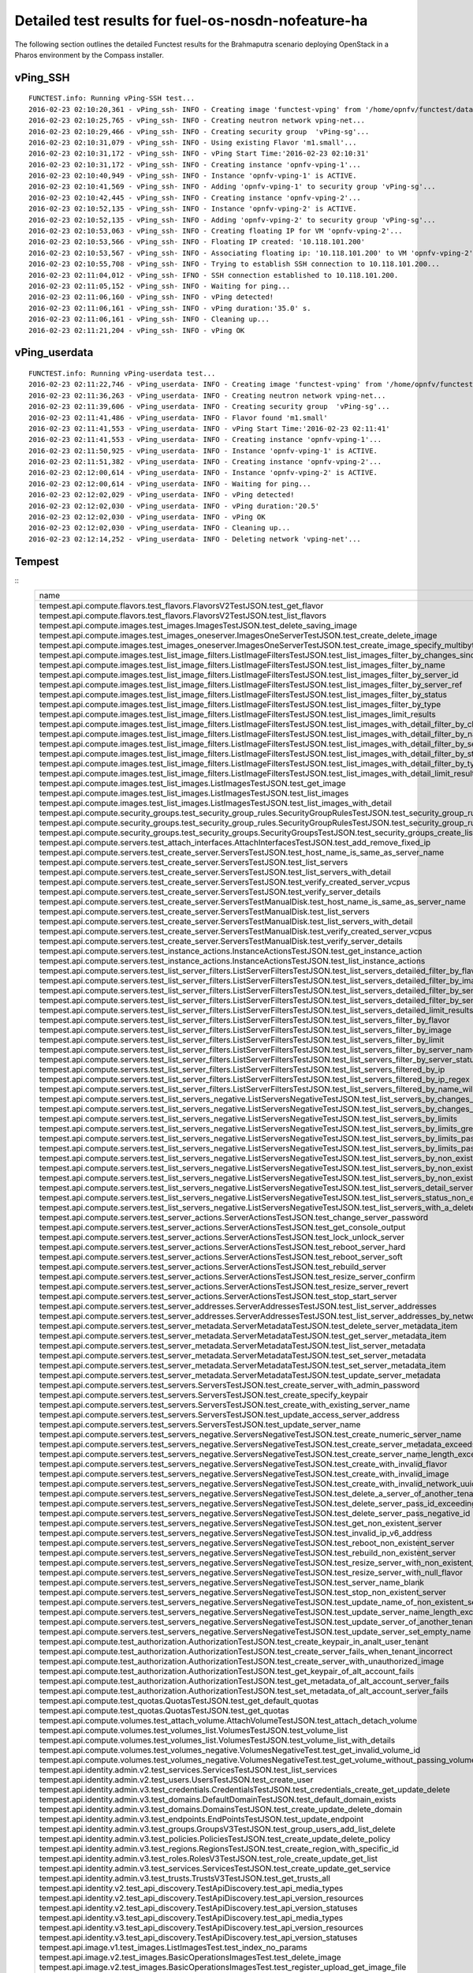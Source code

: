 .. This work is licensed under a Creative Commons Attribution 4.0 International Licence.
.. http://creativecommons.org/licenses/by/4.0

Detailed test results for fuel-os-nosdn-nofeature-ha
-------------------------------------------------------

The following section outlines the detailed Functest results for the Brahmaputra scenario
deploying OpenStack in a Pharos environment by the Compass installer.

vPing_SSH
^^^^^^^^^
::

    FUNCTEST.info: Running vPing-SSH test...
    2016-02-23 02:10:20,361 - vPing_ssh- INFO - Creating image 'functest-vping' from '/home/opnfv/functest/data/cirros-0.3.4-x86_64-disk.img'...
    2016-02-23 02:10:25,765 - vPing_ssh- INFO - Creating neutron network vping-net...
    2016-02-23 02:10:29,466 - vPing_ssh- INFO - Creating security group  'vPing-sg'...
    2016-02-23 02:10:31,079 - vPing_ssh- INFO - Using existing Flavor 'm1.small'...
    2016-02-23 02:10:31,172 - vPing_ssh- INFO - vPing Start Time:'2016-02-23 02:10:31'
    2016-02-23 02:10:31,172 - vPing_ssh- INFO - Creating instance 'opnfv-vping-1'...
    2016-02-23 02:10:40,949 - vPing_ssh- INFO - Instance 'opnfv-vping-1' is ACTIVE.
    2016-02-23 02:10:41,569 - vPing_ssh- INFO - Adding 'opnfv-vping-1' to security group 'vPing-sg'...
    2016-02-23 02:10:42,445 - vPing_ssh- INFO - Creating instance 'opnfv-vping-2'...
    2016-02-23 02:10:52,135 - vPing_ssh- INFO - Instance 'opnfv-vping-2' is ACTIVE.
    2016-02-23 02:10:52,135 - vPing_ssh- INFO - Adding 'opnfv-vping-2' to security group 'vPing-sg'...
    2016-02-23 02:10:53,063 - vPing_ssh- INFO - Creating floating IP for VM 'opnfv-vping-2'...
    2016-02-23 02:10:53,566 - vPing_ssh- INFO - Floating IP created: '10.118.101.200'
    2016-02-23 02:10:53,567 - vPing_ssh- INFO - Associating floating ip: '10.118.101.200' to VM 'opnfv-vping-2'
    2016-02-23 02:10:55,708 - vPing_ssh- INFO - Trying to establish SSH connection to 10.118.101.200...
    2016-02-23 02:11:04,012 - vPing_ssh- IFNO - SSH connection established to 10.118.101.200.
    2016-02-23 02:11:05,152 - vPing_ssh- INFO - Waiting for ping...
    2016-02-23 02:11:06,160 - vPing_ssh- INFO - vPing detected!
    2016-02-23 02:11:06,161 - vPing_ssh- INFO - vPing duration:'35.0' s.
    2016-02-23 02:11:06,161 - vPing_ssh- INFO - Cleaning up...
    2016-02-23 02:11:21,204 - vPing_ssh- INFO - vPing OK

::


vPing_userdata
^^^^^^^^^^^^^^
::

    FUNCTEST.info: Running vPing-userdata test...
    2016-02-23 02:11:22,746 - vPing_userdata- INFO - Creating image 'functest-vping' from '/home/opnfv/functest/data/cirros-0.3.4-x86_64-disk.img'...
    2016-02-23 02:11:36,263 - vPing_userdata- INFO - Creating neutron network vping-net...
    2016-02-23 02:11:39,606 - vPing_userdata- INFO - Creating security group  'vPing-sg'...
    2016-02-23 02:11:41,486 - vPing_userdata- INFO - Flavor found 'm1.small'
    2016-02-23 02:11:41,553 - vPing_userdata- INFO - vPing Start Time:'2016-02-23 02:11:41'
    2016-02-23 02:11:41,553 - vPing_userdata- INFO - Creating instance 'opnfv-vping-1'...
    2016-02-23 02:11:50,925 - vPing_userdata- INFO - Instance 'opnfv-vping-1' is ACTIVE.
    2016-02-23 02:11:51,382 - vPing_userdata- INFO - Creating instance 'opnfv-vping-2'...
    2016-02-23 02:12:00,614 - vPing_userdata- INFO - Instance 'opnfv-vping-2' is ACTIVE.
    2016-02-23 02:12:00,614 - vPing_userdata- INFO - Waiting for ping...
    2016-02-23 02:12:02,029 - vPing_userdata- INFO - vPing detected!
    2016-02-23 02:12:02,030 - vPing_userdata- INFO - vPing duration:'20.5'
    2016-02-23 02:12:02,030 - vPing_userdata- INFO - vPing OK
    2016-02-23 02:12:02,030 - vPing_userdata- INFO - Cleaning up...
    2016-02-23 02:12:14,252 - vPing_userdata- INFO - Deleting network 'vping-net'...

::


Tempest
^^^^^^^
::
    +------------------------------------------------------------------------------------------------------------------------------------------+-----------+---------+
    | name                                                                                                                                     | time      | status  |
    +------------------------------------------------------------------------------------------------------------------------------------------+-----------+---------+
    | tempest.api.compute.flavors.test_flavors.FlavorsV2TestJSON.test_get_flavor                                                               | 0.29312   | success |
    | tempest.api.compute.flavors.test_flavors.FlavorsV2TestJSON.test_list_flavors                                                             | 0.12976   | success |
    | tempest.api.compute.images.test_images.ImagesTestJSON.test_delete_saving_image                                                           | 23.95577  | success |
    | tempest.api.compute.images.test_images_oneserver.ImagesOneServerTestJSON.test_create_delete_image                                        | 32.53650  | success |
    | tempest.api.compute.images.test_images_oneserver.ImagesOneServerTestJSON.test_create_image_specify_multibyte_character_image_name        | 22.68958  | success |
    | tempest.api.compute.images.test_list_image_filters.ListImageFiltersTestJSON.test_list_images_filter_by_changes_since                     | 0.54691   | success |
    | tempest.api.compute.images.test_list_image_filters.ListImageFiltersTestJSON.test_list_images_filter_by_name                              | 0.30066   | success |
    | tempest.api.compute.images.test_list_image_filters.ListImageFiltersTestJSON.test_list_images_filter_by_server_id                         | 0.57103   | success |
    | tempest.api.compute.images.test_list_image_filters.ListImageFiltersTestJSON.test_list_images_filter_by_server_ref                        | 0.97553   | success |
    | tempest.api.compute.images.test_list_image_filters.ListImageFiltersTestJSON.test_list_images_filter_by_status                            | 0.37256   | success |
    | tempest.api.compute.images.test_list_image_filters.ListImageFiltersTestJSON.test_list_images_filter_by_type                              | 0.33110   | success |
    | tempest.api.compute.images.test_list_image_filters.ListImageFiltersTestJSON.test_list_images_limit_results                               | 0.34175   | success |
    | tempest.api.compute.images.test_list_image_filters.ListImageFiltersTestJSON.test_list_images_with_detail_filter_by_changes_since         | 0.35964   | success |
    | tempest.api.compute.images.test_list_image_filters.ListImageFiltersTestJSON.test_list_images_with_detail_filter_by_name                  | 0.62128   | success |
    | tempest.api.compute.images.test_list_image_filters.ListImageFiltersTestJSON.test_list_images_with_detail_filter_by_server_ref            | 0.88552   | success |
    | tempest.api.compute.images.test_list_image_filters.ListImageFiltersTestJSON.test_list_images_with_detail_filter_by_status                | 0.35258   | success |
    | tempest.api.compute.images.test_list_image_filters.ListImageFiltersTestJSON.test_list_images_with_detail_filter_by_type                  | 1.14056   | success |
    | tempest.api.compute.images.test_list_image_filters.ListImageFiltersTestJSON.test_list_images_with_detail_limit_results                   | 0.64330   | success |
    | tempest.api.compute.images.test_list_images.ListImagesTestJSON.test_get_image                                                            | 1.59904   | success |
    | tempest.api.compute.images.test_list_images.ListImagesTestJSON.test_list_images                                                          | 0.85262   | success |
    | tempest.api.compute.images.test_list_images.ListImagesTestJSON.test_list_images_with_detail                                              | 0.89806   | success |
    | tempest.api.compute.security_groups.test_security_group_rules.SecurityGroupRulesTestJSON.test_security_group_rules_create                | 1.43298   | success |
    | tempest.api.compute.security_groups.test_security_group_rules.SecurityGroupRulesTestJSON.test_security_group_rules_list                  | 2.74835   | success |
    | tempest.api.compute.security_groups.test_security_groups.SecurityGroupsTestJSON.test_security_groups_create_list_delete                  | 7.51973   | success |
    | tempest.api.compute.servers.test_attach_interfaces.AttachInterfacesTestJSON.test_add_remove_fixed_ip                                     | 17.31905  | success |
    | tempest.api.compute.servers.test_create_server.ServersTestJSON.test_host_name_is_same_as_server_name                                     | 0.0       | fail    |
    | tempest.api.compute.servers.test_create_server.ServersTestJSON.test_list_servers                                                         | 0.0       | fail    |
    | tempest.api.compute.servers.test_create_server.ServersTestJSON.test_list_servers_with_detail                                             | 0.0       | fail    |
    | tempest.api.compute.servers.test_create_server.ServersTestJSON.test_verify_created_server_vcpus                                          | 0.0       | fail    |
    | tempest.api.compute.servers.test_create_server.ServersTestJSON.test_verify_server_details                                                | 0.0       | fail    |
    | tempest.api.compute.servers.test_create_server.ServersTestManualDisk.test_host_name_is_same_as_server_name                               | 0.0       | fail    |
    | tempest.api.compute.servers.test_create_server.ServersTestManualDisk.test_list_servers                                                   | 0.0       | fail    |
    | tempest.api.compute.servers.test_create_server.ServersTestManualDisk.test_list_servers_with_detail                                       | 0.0       | fail    |
    | tempest.api.compute.servers.test_create_server.ServersTestManualDisk.test_verify_created_server_vcpus                                    | 0.0       | fail    |
    | tempest.api.compute.servers.test_create_server.ServersTestManualDisk.test_verify_server_details                                          | 0.0       | fail    |
    | tempest.api.compute.servers.test_instance_actions.InstanceActionsTestJSON.test_get_instance_action                                       | 0.11526   | success |
    | tempest.api.compute.servers.test_instance_actions.InstanceActionsTestJSON.test_list_instance_actions                                     | 4.43153   | success |
    | tempest.api.compute.servers.test_list_server_filters.ListServerFiltersTestJSON.test_list_servers_detailed_filter_by_flavor               | 0.49287   | success |
    | tempest.api.compute.servers.test_list_server_filters.ListServerFiltersTestJSON.test_list_servers_detailed_filter_by_image                | 0.32071   | success |
    | tempest.api.compute.servers.test_list_server_filters.ListServerFiltersTestJSON.test_list_servers_detailed_filter_by_server_name          | 0.24839   | success |
    | tempest.api.compute.servers.test_list_server_filters.ListServerFiltersTestJSON.test_list_servers_detailed_filter_by_server_status        | 0.62886   | success |
    | tempest.api.compute.servers.test_list_server_filters.ListServerFiltersTestJSON.test_list_servers_detailed_limit_results                  | 0.45498   | success |
    | tempest.api.compute.servers.test_list_server_filters.ListServerFiltersTestJSON.test_list_servers_filter_by_flavor                        | 0.11221   | success |
    | tempest.api.compute.servers.test_list_server_filters.ListServerFiltersTestJSON.test_list_servers_filter_by_image                         | 0.07743   | success |
    | tempest.api.compute.servers.test_list_server_filters.ListServerFiltersTestJSON.test_list_servers_filter_by_limit                         | 0.07866   | success |
    | tempest.api.compute.servers.test_list_server_filters.ListServerFiltersTestJSON.test_list_servers_filter_by_server_name                   | 0.08414   | success |
    | tempest.api.compute.servers.test_list_server_filters.ListServerFiltersTestJSON.test_list_servers_filter_by_server_status                 | 0.09610   | success |
    | tempest.api.compute.servers.test_list_server_filters.ListServerFiltersTestJSON.test_list_servers_filtered_by_ip                          | 0.87584   | success |
    | tempest.api.compute.servers.test_list_server_filters.ListServerFiltersTestJSON.test_list_servers_filtered_by_ip_regex                    | 0.00178   | skip    |
    | tempest.api.compute.servers.test_list_server_filters.ListServerFiltersTestJSON.test_list_servers_filtered_by_name_wildcard               | 0.18671   | success |
    | tempest.api.compute.servers.test_list_servers_negative.ListServersNegativeTestJSON.test_list_servers_by_changes_since_future_date        | 0.07254   | success |
    | tempest.api.compute.servers.test_list_servers_negative.ListServersNegativeTestJSON.test_list_servers_by_changes_since_invalid_date       | 0.02355   | success |
    | tempest.api.compute.servers.test_list_servers_negative.ListServersNegativeTestJSON.test_list_servers_by_limits                           | 0.09336   | success |
    | tempest.api.compute.servers.test_list_servers_negative.ListServersNegativeTestJSON.test_list_servers_by_limits_greater_than_actual_count | 0.08789   | success |
    | tempest.api.compute.servers.test_list_servers_negative.ListServersNegativeTestJSON.test_list_servers_by_limits_pass_negative_value       | 0.02832   | success |
    | tempest.api.compute.servers.test_list_servers_negative.ListServersNegativeTestJSON.test_list_servers_by_limits_pass_string               | 0.01969   | success |
    | tempest.api.compute.servers.test_list_servers_negative.ListServersNegativeTestJSON.test_list_servers_by_non_existing_flavor              | 0.05608   | success |
    | tempest.api.compute.servers.test_list_servers_negative.ListServersNegativeTestJSON.test_list_servers_by_non_existing_image               | 0.09405   | success |
    | tempest.api.compute.servers.test_list_servers_negative.ListServersNegativeTestJSON.test_list_servers_by_non_existing_server_name         | 0.07124   | success |
    | tempest.api.compute.servers.test_list_servers_negative.ListServersNegativeTestJSON.test_list_servers_detail_server_is_deleted            | 1.09862   | success |
    | tempest.api.compute.servers.test_list_servers_negative.ListServersNegativeTestJSON.test_list_servers_status_non_existing                 | 0.02806   | success |
    | tempest.api.compute.servers.test_list_servers_negative.ListServersNegativeTestJSON.test_list_servers_with_a_deleted_server               | 0.10085   | success |
    | tempest.api.compute.servers.test_server_actions.ServerActionsTestJSON.test_change_server_password                                        | 0.00074   | skip    |
    | tempest.api.compute.servers.test_server_actions.ServerActionsTestJSON.test_get_console_output                                            | 7.05293   | success |
    | tempest.api.compute.servers.test_server_actions.ServerActionsTestJSON.test_lock_unlock_server                                            | 12.83974  | success |
    | tempest.api.compute.servers.test_server_actions.ServerActionsTestJSON.test_reboot_server_hard                                            | 75.96327  | success |
    | tempest.api.compute.servers.test_server_actions.ServerActionsTestJSON.test_reboot_server_soft                                            | 0.89960   | skip    |
    | tempest.api.compute.servers.test_server_actions.ServerActionsTestJSON.test_rebuild_server                                                | 86.10969  | success |
    | tempest.api.compute.servers.test_server_actions.ServerActionsTestJSON.test_resize_server_confirm                                         | 14.36274  | success |
    | tempest.api.compute.servers.test_server_actions.ServerActionsTestJSON.test_resize_server_revert                                          | 25.20801  | success |
    | tempest.api.compute.servers.test_server_actions.ServerActionsTestJSON.test_stop_start_server                                             | 9.79668   | success |
    | tempest.api.compute.servers.test_server_addresses.ServerAddressesTestJSON.test_list_server_addresses                                     | 0.10422   | success |
    | tempest.api.compute.servers.test_server_addresses.ServerAddressesTestJSON.test_list_server_addresses_by_network                          | 0.45171   | success |
    | tempest.api.compute.servers.test_server_metadata.ServerMetadataTestJSON.test_delete_server_metadata_item                                 | 0.71962   | success |
    | tempest.api.compute.servers.test_server_metadata.ServerMetadataTestJSON.test_get_server_metadata_item                                    | 0.37393   | success |
    | tempest.api.compute.servers.test_server_metadata.ServerMetadataTestJSON.test_list_server_metadata                                        | 0.39671   | success |
    | tempest.api.compute.servers.test_server_metadata.ServerMetadataTestJSON.test_set_server_metadata                                         | 0.67878   | success |
    | tempest.api.compute.servers.test_server_metadata.ServerMetadataTestJSON.test_set_server_metadata_item                                    | 0.96139   | success |
    | tempest.api.compute.servers.test_server_metadata.ServerMetadataTestJSON.test_update_server_metadata                                      | 0.70247   | success |
    | tempest.api.compute.servers.test_servers.ServersTestJSON.test_create_server_with_admin_password                                          | 5.01425   | success |
    | tempest.api.compute.servers.test_servers.ServersTestJSON.test_create_specify_keypair                                                     | 21.66147  | success |
    | tempest.api.compute.servers.test_servers.ServersTestJSON.test_create_with_existing_server_name                                           | 29.15375  | success |
    | tempest.api.compute.servers.test_servers.ServersTestJSON.test_update_access_server_address                                               | 17.01011  | success |
    | tempest.api.compute.servers.test_servers.ServersTestJSON.test_update_server_name                                                         | 15.12162  | success |
    | tempest.api.compute.servers.test_servers_negative.ServersNegativeTestJSON.test_create_numeric_server_name                                | 2.32047   | success |
    | tempest.api.compute.servers.test_servers_negative.ServersNegativeTestJSON.test_create_server_metadata_exceeds_length_limit               | 2.43351   | success |
    | tempest.api.compute.servers.test_servers_negative.ServersNegativeTestJSON.test_create_server_name_length_exceeds_256                     | 3.54755   | success |
    | tempest.api.compute.servers.test_servers_negative.ServersNegativeTestJSON.test_create_with_invalid_flavor                                | 3.49832   | success |
    | tempest.api.compute.servers.test_servers_negative.ServersNegativeTestJSON.test_create_with_invalid_image                                 | 1.66971   | success |
    | tempest.api.compute.servers.test_servers_negative.ServersNegativeTestJSON.test_create_with_invalid_network_uuid                          | 2.67563   | success |
    | tempest.api.compute.servers.test_servers_negative.ServersNegativeTestJSON.test_delete_a_server_of_another_tenant                         | 1.52468   | success |
    | tempest.api.compute.servers.test_servers_negative.ServersNegativeTestJSON.test_delete_server_pass_id_exceeding_length_limit              | 2.11125   | success |
    | tempest.api.compute.servers.test_servers_negative.ServersNegativeTestJSON.test_delete_server_pass_negative_id                            | 1.11519   | success |
    | tempest.api.compute.servers.test_servers_negative.ServersNegativeTestJSON.test_get_non_existent_server                                   | 1.59954   | success |
    | tempest.api.compute.servers.test_servers_negative.ServersNegativeTestJSON.test_invalid_ip_v6_address                                     | 2.71532   | success |
    | tempest.api.compute.servers.test_servers_negative.ServersNegativeTestJSON.test_reboot_non_existent_server                                | 0.67781   | success |
    | tempest.api.compute.servers.test_servers_negative.ServersNegativeTestJSON.test_rebuild_non_existent_server                               | 0.80861   | success |
    | tempest.api.compute.servers.test_servers_negative.ServersNegativeTestJSON.test_resize_server_with_non_existent_flavor                    | 1.12394   | success |
    | tempest.api.compute.servers.test_servers_negative.ServersNegativeTestJSON.test_resize_server_with_null_flavor                            | 0.98070   | success |
    | tempest.api.compute.servers.test_servers_negative.ServersNegativeTestJSON.test_server_name_blank                                         | 1.95038   | success |
    | tempest.api.compute.servers.test_servers_negative.ServersNegativeTestJSON.test_stop_non_existent_server                                  | 0.58962   | success |
    | tempest.api.compute.servers.test_servers_negative.ServersNegativeTestJSON.test_update_name_of_non_existent_server                        | 1.76753   | success |
    | tempest.api.compute.servers.test_servers_negative.ServersNegativeTestJSON.test_update_server_name_length_exceeds_256                     | 0.92874   | success |
    | tempest.api.compute.servers.test_servers_negative.ServersNegativeTestJSON.test_update_server_of_another_tenant                           | 1.98170   | success |
    | tempest.api.compute.servers.test_servers_negative.ServersNegativeTestJSON.test_update_server_set_empty_name                              | 1.09696   | success |
    | tempest.api.compute.test_authorization.AuthorizationTestJSON.test_create_keypair_in_analt_user_tenant                                    | 0.23813   | success |
    | tempest.api.compute.test_authorization.AuthorizationTestJSON.test_create_server_fails_when_tenant_incorrect                              | 0.02568   | success |
    | tempest.api.compute.test_authorization.AuthorizationTestJSON.test_create_server_with_unauthorized_image                                  | 0.73035   | success |
    | tempest.api.compute.test_authorization.AuthorizationTestJSON.test_get_keypair_of_alt_account_fails                                       | 0.03287   | success |
    | tempest.api.compute.test_authorization.AuthorizationTestJSON.test_get_metadata_of_alt_account_server_fails                               | 0.61622   | success |
    | tempest.api.compute.test_authorization.AuthorizationTestJSON.test_set_metadata_of_alt_account_server_fails                               | 0.10251   | success |
    | tempest.api.compute.test_quotas.QuotasTestJSON.test_get_default_quotas                                                                   | 0.32244   | success |
    | tempest.api.compute.test_quotas.QuotasTestJSON.test_get_quotas                                                                           | 0.05310   | success |
    | tempest.api.compute.volumes.test_attach_volume.AttachVolumeTestJSON.test_attach_detach_volume                                            | 46.35639  | success |
    | tempest.api.compute.volumes.test_volumes_list.VolumesTestJSON.test_volume_list                                                           | 1.19554   | success |
    | tempest.api.compute.volumes.test_volumes_list.VolumesTestJSON.test_volume_list_with_details                                              | 0.13783   | success |
    | tempest.api.compute.volumes.test_volumes_negative.VolumesNegativeTest.test_get_invalid_volume_id                                         | 0.28038   | success |
    | tempest.api.compute.volumes.test_volumes_negative.VolumesNegativeTest.test_get_volume_without_passing_volume_id                          | 0.02405   | success |
    | tempest.api.identity.admin.v2.test_services.ServicesTestJSON.test_list_services                                                          | 0.0       | fail    |
    | tempest.api.identity.admin.v2.test_users.UsersTestJSON.test_create_user                                                                  | 0.0       | fail    |
    | tempest.api.identity.admin.v3.test_credentials.CredentialsTestJSON.test_credentials_create_get_update_delete                             | 0.0       | fail    |
    | tempest.api.identity.admin.v3.test_domains.DefaultDomainTestJSON.test_default_domain_exists                                              | 0.0       | fail    |
    | tempest.api.identity.admin.v3.test_domains.DomainsTestJSON.test_create_update_delete_domain                                              | 1.06799   | success |
    | tempest.api.identity.admin.v3.test_endpoints.EndPointsTestJSON.test_update_endpoint                                                      | 0.70652   | success |
    | tempest.api.identity.admin.v3.test_groups.GroupsV3TestJSON.test_group_users_add_list_delete                                              | 0.0       | fail    |
    | tempest.api.identity.admin.v3.test_policies.PoliciesTestJSON.test_create_update_delete_policy                                            | 0.56777   | success |
    | tempest.api.identity.admin.v3.test_regions.RegionsTestJSON.test_create_region_with_specific_id                                           | 0.34317   | success |
    | tempest.api.identity.admin.v3.test_roles.RolesV3TestJSON.test_role_create_update_get_list                                                | 0.61946   | success |
    | tempest.api.identity.admin.v3.test_services.ServicesTestJSON.test_create_update_get_service                                              | 0.0       | fail    |
    | tempest.api.identity.admin.v3.test_trusts.TrustsV3TestJSON.test_get_trusts_all                                                           | 2.55157   | success |
    | tempest.api.identity.v2.test_api_discovery.TestApiDiscovery.test_api_media_types                                                         | 0.10777   | success |
    | tempest.api.identity.v2.test_api_discovery.TestApiDiscovery.test_api_version_resources                                                   | 0.09198   | success |
    | tempest.api.identity.v2.test_api_discovery.TestApiDiscovery.test_api_version_statuses                                                    | 0.08536   | success |
    | tempest.api.identity.v3.test_api_discovery.TestApiDiscovery.test_api_media_types                                                         | 0.12301   | success |
    | tempest.api.identity.v3.test_api_discovery.TestApiDiscovery.test_api_version_resources                                                   | 0.19557   | success |
    | tempest.api.identity.v3.test_api_discovery.TestApiDiscovery.test_api_version_statuses                                                    | 0.11454   | success |
    | tempest.api.image.v1.test_images.ListImagesTest.test_index_no_params                                                                     | 0.58158   | success |
    | tempest.api.image.v2.test_images.BasicOperationsImagesTest.test_delete_image                                                             | 1.96230   | success |
    | tempest.api.image.v2.test_images.BasicOperationsImagesTest.test_register_upload_get_image_file                                           | 3.11881   | success |
    | tempest.api.image.v2.test_images.BasicOperationsImagesTest.test_update_image                                                             | 31.78599  | success |
    | tempest.api.network.test_extensions.ExtensionsTestJSON.test_list_show_extensions                                                         | 6.18197   | success |
    | tempest.api.network.test_floating_ips.FloatingIPTestJSON.test_create_floating_ip_specifying_a_fixed_ip_address                           | 0.36573   | fail    |
    | tempest.api.network.test_floating_ips.FloatingIPTestJSON.test_create_list_show_update_delete_floating_ip                                 | 4.19923   | success |
    | tempest.api.network.test_networks.BulkNetworkOpsIpV6TestJSON.test_bulk_create_delete_network                                             | 2.05001   | success |
    | tempest.api.network.test_networks.BulkNetworkOpsIpV6TestJSON.test_bulk_create_delete_port                                                | 2.85155   | success |
    | tempest.api.network.test_networks.BulkNetworkOpsIpV6TestJSON.test_bulk_create_delete_subnet                                              | 4.85758   | success |
    | tempest.api.network.test_networks.BulkNetworkOpsTestJSON.test_bulk_create_delete_network                                                 | 2.47936   | success |
    | tempest.api.network.test_networks.BulkNetworkOpsTestJSON.test_bulk_create_delete_port                                                    | 4.29082   | success |
    | tempest.api.network.test_networks.BulkNetworkOpsTestJSON.test_bulk_create_delete_subnet                                                  | 4.14373   | success |
    | tempest.api.network.test_networks.NetworksIpV6TestAttrs.test_create_update_delete_network_subnet                                         | 2.85702   | success |
    | tempest.api.network.test_networks.NetworksIpV6TestAttrs.test_external_network_visibility                                                 | 0.63578   | success |
    | tempest.api.network.test_networks.NetworksIpV6TestAttrs.test_list_networks                                                               | 0.44139   | success |
    | tempest.api.network.test_networks.NetworksIpV6TestAttrs.test_list_subnets                                                                | 0.31069   | success |
    | tempest.api.network.test_networks.NetworksIpV6TestAttrs.test_show_network                                                                | 0.31575   | success |
    | tempest.api.network.test_networks.NetworksIpV6TestAttrs.test_show_subnet                                                                 | 0.34149   | success |
    | tempest.api.network.test_networks.NetworksIpV6TestJSON.test_create_update_delete_network_subnet                                          | 2.96967   | success |
    | tempest.api.network.test_networks.NetworksIpV6TestJSON.test_external_network_visibility                                                  | 0.61978   | success |
    | tempest.api.network.test_networks.NetworksIpV6TestJSON.test_list_networks                                                                | 0.30406   | success |
    | tempest.api.network.test_networks.NetworksIpV6TestJSON.test_list_subnets                                                                 | 0.29284   | success |
    | tempest.api.network.test_networks.NetworksIpV6TestJSON.test_show_network                                                                 | 0.07605   | success |
    | tempest.api.network.test_networks.NetworksIpV6TestJSON.test_show_subnet                                                                  | 0.28866   | success |
    | tempest.api.network.test_ports.PortsIpV6TestJSON.test_create_port_in_allowed_allocation_pools                                            | 3.34364   | success |
    | tempest.api.network.test_ports.PortsIpV6TestJSON.test_create_port_with_no_securitygroups                                                 | 2.65709   | success |
    | tempest.api.network.test_ports.PortsIpV6TestJSON.test_create_update_delete_port                                                          | 1.51327   | success |
    | tempest.api.network.test_ports.PortsIpV6TestJSON.test_list_ports                                                                         | 0.34515   | success |
    | tempest.api.network.test_ports.PortsIpV6TestJSON.test_show_port                                                                          | 0.34468   | success |
    | tempest.api.network.test_ports.PortsTestJSON.test_create_port_in_allowed_allocation_pools                                                | 3.78910   | success |
    | tempest.api.network.test_ports.PortsTestJSON.test_create_port_with_no_securitygroups                                                     | 3.78827   | success |
    | tempest.api.network.test_ports.PortsTestJSON.test_create_update_delete_port                                                              | 2.58076   | success |
    | tempest.api.network.test_ports.PortsTestJSON.test_list_ports                                                                             | 0.35346   | success |
    | tempest.api.network.test_ports.PortsTestJSON.test_show_port                                                                              | 0.38372   | success |
    | tempest.api.network.test_routers.RoutersIpV6Test.test_add_multiple_router_interfaces                                                     | 8.02302   | success |
    | tempest.api.network.test_routers.RoutersIpV6Test.test_add_remove_router_interface_with_port_id                                           | 5.55884   | success |
    | tempest.api.network.test_routers.RoutersIpV6Test.test_add_remove_router_interface_with_subnet_id                                         | 4.89503   | success |
    | tempest.api.network.test_routers.RoutersIpV6Test.test_create_show_list_update_delete_router                                              | 3.13616   | success |
    | tempest.api.network.test_routers.RoutersTest.test_add_multiple_router_interfaces                                                         | 7.91220   | success |
    | tempest.api.network.test_routers.RoutersTest.test_add_remove_router_interface_with_port_id                                               | 4.35397   | success |
    | tempest.api.network.test_routers.RoutersTest.test_add_remove_router_interface_with_subnet_id                                             | 4.24212   | success |
    | tempest.api.network.test_routers.RoutersTest.test_create_show_list_update_delete_router                                                  | 3.20634   | success |
    | tempest.api.network.test_security_groups.SecGroupIPv6Test.test_create_list_update_show_delete_security_group                             | 2.00386   | success |
    | tempest.api.network.test_security_groups.SecGroupIPv6Test.test_create_show_delete_security_group_rule                                    | 3.26379   | success |
    | tempest.api.network.test_security_groups.SecGroupIPv6Test.test_list_security_groups                                                      | 0.29497   | success |
    | tempest.api.network.test_security_groups.SecGroupTest.test_create_list_update_show_delete_security_group                                 | 2.34355   | success |
    | tempest.api.network.test_security_groups.SecGroupTest.test_create_show_delete_security_group_rule                                        | 3.27875   | success |
    | tempest.api.network.test_security_groups.SecGroupTest.test_list_security_groups                                                          | 0.05434   | success |
    | tempest.api.orchestration.stacks.test_resource_types.ResourceTypesTest.test_resource_type_list                                           | 0.63001   | success |
    | tempest.api.orchestration.stacks.test_resource_types.ResourceTypesTest.test_resource_type_show                                           | 7.10424   | success |
    | tempest.api.orchestration.stacks.test_resource_types.ResourceTypesTest.test_resource_type_template                                       | 0.06177   | success |
    | tempest.api.orchestration.stacks.test_soft_conf.TestSoftwareConfig.test_get_deployment_list                                              | 0.0       | fail    |
    | tempest.api.orchestration.stacks.test_soft_conf.TestSoftwareConfig.test_get_deployment_metadata                                          | 0.0       | fail    |
    | tempest.api.orchestration.stacks.test_soft_conf.TestSoftwareConfig.test_get_software_config                                              | 0.0       | fail    |
    | tempest.api.orchestration.stacks.test_soft_conf.TestSoftwareConfig.test_software_deployment_create_validate                              | 0.0       | fail    |
    | tempest.api.orchestration.stacks.test_soft_conf.TestSoftwareConfig.test_software_deployment_update_no_metadata_change                    | 0.0       | fail    |
    | tempest.api.orchestration.stacks.test_soft_conf.TestSoftwareConfig.test_software_deployment_update_with_metadata_change                  | 0.0       | fail    |
    | tempest.api.orchestration.stacks.test_stacks.StacksTestJSON.test_stack_crud_no_resources                                                 | 3.98140   | success |
    | tempest.api.orchestration.stacks.test_stacks.StacksTestJSON.test_stack_list_responds                                                     | 0.05857   | success |
    | tempest.api.telemetry.test_telemetry_notification_api.TelemetryNotificationAPITestJSON.test_check_glance_v1_notifications                | 19.61269  | success |
    | tempest.api.telemetry.test_telemetry_notification_api.TelemetryNotificationAPITestJSON.test_check_glance_v2_notifications                | 4.21790   | success |
    | tempest.api.volume.test_volumes_actions.VolumesV1ActionsTest.test_attach_detach_volume_to_instance                                       | 2.96832   | success |
    | tempest.api.volume.test_volumes_actions.VolumesV2ActionsTest.test_attach_detach_volume_to_instance                                       | 2.59962   | success |
    | tempest.api.volume.test_volumes_get.VolumesV1GetTest.test_volume_create_get_update_delete                                                | 14.77900  | success |
    | tempest.api.volume.test_volumes_get.VolumesV1GetTest.test_volume_create_get_update_delete_from_image                                     | 19.28760  | success |
    | tempest.api.volume.test_volumes_get.VolumesV2GetTest.test_volume_create_get_update_delete                                                | 14.36310  | success |
    | tempest.api.volume.test_volumes_get.VolumesV2GetTest.test_volume_create_get_update_delete_from_image                                     | 24.02107  | success |
    | tempest.api.volume.test_volumes_list.VolumesV1ListTestJSON.test_volume_list                                                              | 0.05931   | success |
    | tempest.api.volume.test_volumes_list.VolumesV2ListTestJSON.test_volume_list                                                              | 0.31742   | success |
    | tempest.scenario.test_network_basic_ops.TestNetworkBasicOps.test_network_basic_ops                                                       | 54.55460  | success |
    | tempest.scenario.test_server_basic_ops.TestServerBasicOps.test_server_basicops                                                           | 41.67013  | fail    |
    | tempest.scenario.test_volume_boot_pattern.TestVolumeBootPattern.test_volume_boot_pattern                                                 | 109.37734 | success |
    | tempest.scenario.test_volume_boot_pattern.TestVolumeBootPatternV2.test_volume_boot_pattern                                               | 61.05784  | fail    |
    +------------------------------------------------------------------------------------------------------------------------------------------+-----------+---------+
    2016-02-18 13:36:50,272 - run_tempest - INFO - Results: {'timestart': '2016-02-1813:29:52.500975', 'duration': 416, 'tests': 210, 'failures': 25}
::


vIMS
^^^^
::
    FUNCTEST.info: Running vIMS test...
    2016-02-17 14:21:01,638 - vIMS - INFO - Prepare OpenStack plateform (create tenant and user)
    2016-02-17 14:21:02,439 - vIMS - INFO - Update OpenStack creds informations
    2016-02-17 14:21:02,440 - vIMS - INFO - Upload some OS images if it doesn't exist
    2016-02-17 14:21:03,006 - vIMS - INFO - centos_7 image doesn't exist on glance repository.
                                Try downloading this image and upload on glance !
    2016-02-17 14:26:24,781 - vIMS - INFO - ubuntu_14.04 image doesn't exist on glance repository.
                                Try downloading this image and upload on glance !
    2016-02-17 14:27:50,849 - vIMS - INFO - Update security group quota for this tenant
    2016-02-17 14:27:51,385 - vIMS - INFO - Update cinder quota for this tenant
    2016-02-17 14:27:52,563 - vIMS - INFO - Collect flavor id for cloudify manager server
    2016-02-17 14:27:54,695 - vIMS - INFO - Prepare virtualenv for cloudify-cli
    2016-02-17 14:28:32,658 - vIMS - INFO - Downloading the cloudify manager server blueprint
    2016-02-17 14:28:34,092 - vIMS - INFO - Cloudify deployment Start Time:'2016-02-17 14:28:34'
    2016-02-17 14:28:34,092 - vIMS - INFO - Writing the inputs file
    2016-02-17 14:28:34,096 - vIMS - INFO - Launching the cloudify-manager deployment
    2016-02-17 14:36:24,412 - vIMS - INFO - Cloudify-manager server is UP !
    2016-02-17 14:36:24,413 - vIMS - INFO - Cloudify deployment duration:'470.3'
    2016-02-17 14:36:24,413 - vIMS - INFO - Collect flavor id for all clearwater vm
    2016-02-17 14:36:26,520 - vIMS - INFO - vIMS VNF deployment Start Time:'2016-02-17 14:36:26'
    2016-02-17 14:36:26,521 - vIMS - INFO - Downloading the openstack-blueprint.yaml blueprint
    2016-02-17 14:36:29,622 - vIMS - INFO - Writing the inputs file
    2016-02-17 14:36:29,624 - vIMS - INFO - Launching the clearwater deployment
    2016-02-17 14:50:27,738 - vIMS - INFO - The deployment of clearwater-opnfv is ended
    2016-02-17 14:50:27,740 - vIMS - INFO - vIMS VNF deployment duration:'841.2'
    2016-02-17 14:53:34,306 - vIMS - INFO - vIMS functional test Start Time:'2016-02-17 14:53:34'
    2016-02-17 14:53:37,302 - vIMS - INFO - vIMS functional test duration:'3.0'
    2016-02-17 14:53:37,537 - vIMS - INFO - Launching the clearwater-opnfv undeployment
    2016-02-17 14:56:43,458 - vIMS - ERROR - Error when executing command /bin/bash -c 'source /home/opnfv/functest/data/vIMS/venv_cloudify/bin/activate; cd /home/opnfv/functest/data/vIMS/; cfy executions start -w uninstall -d clearwater-opnfv --timeout 1800 ; cfy deployments delete -d clearwater-opnfv; '
    2016-02-17 14:56:43,460 - vIMS - INFO - Launching the cloudify-manager undeployment
    2016-02-17 14:57:37,053 - vIMS - INFO - Cloudify-manager server has been successfully removed!
    2016-02-17 14:57:37,235 - vIMS - INFO - Removing vIMS tenant ..
    2016-02-17 14:57:37,566 - vIMS - INFO - Removing vIMS user ..
::


Rally
^^^^^
::
    FUNCTEST.info: Running Rally benchmark suite...
    2016-02-18 14:13:25,448 - run_rally - INFO - Starting test scenario "authenticate" ...
    2016-02-18 14:14:36,646 - run_rally - INFO -
     Preparing input task
     Task  2ff4981a-75d9-4de4-a111-3194115c4a00: started
    Task 2ff4981a-75d9-4de4-a111-3194115c4a00: finished

    test scenario Authenticate.validate_glance
    +-------------------------------------------------------------------------------------------------------+
    |                                         Response Times (sec)                                          |
    +----------------------------------+-------+--------+--------+--------+-------+-------+---------+-------+
    | action                           | min   | median | 90%ile | 95%ile | max   | avg   | success | count |
    +----------------------------------+-------+--------+--------+--------+-------+-------+---------+-------+
    | authenticate.validate_glance     | 0.534 | 0.569  | 0.722  | 0.818  | 0.914 | 0.618 | 100.0%  | 10    |
    | authenticate.validate_glance (2) | 0.512 | 0.609  | 0.713  | 0.766  | 0.818 | 0.631 | 100.0%  | 10    |
    | total                            | 1.257 | 1.358  | 1.703  | 1.715  | 1.726 | 1.418 | 100.0%  | 10    |
    +----------------------------------+-------+--------+--------+--------+-------+-------+---------+-------+
    Load duration: 4.01803302765
    Full duration: 11.7534348965



    test scenario Authenticate.keystone
    +-----------------------------------------------------------------------------+
    |                            Response Times (sec)                             |
    +--------+-------+--------+--------+--------+-------+-------+---------+-------+
    | action | min   | median | 90%ile | 95%ile | max   | avg   | success | count |
    +--------+-------+--------+--------+--------+-------+-------+---------+-------+
    | total  | 0.132 | 0.154  | 0.172  | 0.172  | 0.173 | 0.155 | 100.0%  | 10    |
    +--------+-------+--------+--------+--------+-------+-------+---------+-------+
    Load duration: 0.491301059723
    Full duration: 8.25924301147



    test scenario Authenticate.validate_heat
    +-----------------------------------------------------------------------------------------------------+
    |                                        Response Times (sec)                                         |
    +--------------------------------+-------+--------+--------+--------+-------+-------+---------+-------+
    | action                         | min   | median | 90%ile | 95%ile | max   | avg   | success | count |
    +--------------------------------+-------+--------+--------+--------+-------+-------+---------+-------+
    | authenticate.validate_heat     | 0.297 | 0.32   | 0.355  | 0.359  | 0.363 | 0.324 | 100.0%  | 10    |
    | authenticate.validate_heat (2) | 0.043 | 0.056  | 0.302  | 0.304  | 0.307 | 0.127 | 100.0%  | 10    |
    | total                          | 0.499 | 0.607  | 0.769  | 0.82   | 0.87  | 0.629 | 100.0%  | 10    |
    +--------------------------------+-------+--------+--------+--------+-------+-------+---------+-------+
    Load duration: 1.91573691368
    Full duration: 10.0396120548



    test scenario Authenticate.validate_nova
    +-----------------------------------------------------------------------------------------------------+
    |                                        Response Times (sec)                                         |
    +--------------------------------+-------+--------+--------+--------+-------+-------+---------+-------+
    | action                         | min   | median | 90%ile | 95%ile | max   | avg   | success | count |
    +--------------------------------+-------+--------+--------+--------+-------+-------+---------+-------+
    | authenticate.validate_nova     | 0.306 | 0.35   | 0.534  | 0.554  | 0.574 | 0.407 | 100.0%  | 10    |
    | authenticate.validate_nova (2) | 0.037 | 0.059  | 0.07   | 0.081  | 0.092 | 0.059 | 100.0%  | 10    |
    | total                          | 0.526 | 0.596  | 0.771  | 0.782  | 0.792 | 0.639 | 100.0%  | 10    |
    +--------------------------------+-------+--------+--------+--------+-------+-------+---------+-------+
    Load duration: 1.9150788784
    Full duration: 9.77701401711



    test scenario Authenticate.validate_cinder
    +-------------------------------------------------------------------------------------------------------+
    |                                         Response Times (sec)                                          |
    +----------------------------------+-------+--------+--------+--------+-------+-------+---------+-------+
    | action                           | min   | median | 90%ile | 95%ile | max   | avg   | success | count |
    +----------------------------------+-------+--------+--------+--------+-------+-------+---------+-------+
    | authenticate.validate_cinder     | 0.268 | 0.315  | 0.353  | 0.475  | 0.596 | 0.334 | 100.0%  | 10    |
    | authenticate.validate_cinder (2) | 0.025 | 0.282  | 0.314  | 0.323  | 0.331 | 0.264 | 100.0%  | 10    |
    | total                            | 0.721 | 0.78   | 0.827  | 0.837  | 0.847 | 0.779 | 100.0%  | 10    |
    +----------------------------------+-------+--------+--------+--------+-------+-------+---------+-------+
    Load duration: 2.34766292572
    Full duration: 10.0672118664



    test scenario Authenticate.validate_neutron
    +--------------------------------------------------------------------------------------------------------+
    |                                          Response Times (sec)                                          |
    +-----------------------------------+-------+--------+--------+--------+-------+-------+---------+-------+
    | action                            | min   | median | 90%ile | 95%ile | max   | avg   | success | count |
    +-----------------------------------+-------+--------+--------+--------+-------+-------+---------+-------+
    | authenticate.validate_neutron     | 0.266 | 0.305  | 0.386  | 0.399  | 0.411 | 0.319 | 100.0%  | 10    |
    | authenticate.validate_neutron (2) | 0.043 | 0.291  | 0.375  | 0.403  | 0.432 | 0.241 | 100.0%  | 10    |
    | total                             | 0.483 | 0.76   | 0.908  | 0.914  | 0.92  | 0.729 | 100.0%  | 10    |
    +-----------------------------------+-------+--------+--------+--------+-------+-------+---------+-------+
    Load duration: 2.25539779663
    Full duration: 9.62706780434

    2016-02-18 14:14:38,867 - run_rally - INFO - Test scenario: "authenticate" OK.

    2016-02-18 14:14:38,867 - run_rally - INFO - Starting test scenario "glance" ...
    2016-02-18 14:18:29,458 - run_rally - INFO -
     Preparing input task
     Task  9fb726cd-f20e-4f95-b32f-5928c72cf58d: started
    Task 9fb726cd-f20e-4f95-b32f-5928c72cf58d: finished

    test scenario GlanceImages.list_images
    +-----------------------------------------------------------------------------------------+
    |                                  Response Times (sec)                                   |
    +--------------------+-------+--------+--------+--------+-------+-------+---------+-------+
    | action             | min   | median | 90%ile | 95%ile | max   | avg   | success | count |
    +--------------------+-------+--------+--------+--------+-------+-------+---------+-------+
    | glance.list_images | 0.72  | 0.85   | 0.942  | 0.947  | 0.951 | 0.833 | 100.0%  | 10    |
    | total              | 0.721 | 0.85   | 0.943  | 0.947  | 0.951 | 0.834 | 100.0%  | 10    |
    +--------------------+-------+--------+--------+--------+-------+-------+---------+-------+
    Load duration: 2.45959687233
    Full duration: 12.9740490913



    test scenario GlanceImages.create_image_and_boot_instances
    +---------------------------------------------------------------------------------------------+
    |                                    Response Times (sec)                                     |
    +---------------------+--------+--------+--------+--------+--------+--------+---------+-------+
    | action              | min    | median | 90%ile | 95%ile | max    | avg    | success | count |
    +---------------------+--------+--------+--------+--------+--------+--------+---------+-------+
    | glance.create_image | 7.498  | 7.743  | 17.964 | 19.73  | 21.495 | 10.171 | 100.0%  | 10    |
    | nova.boot_servers   | 13.174 | 14.424 | 15.318 | 15.539 | 15.76  | 14.34  | 100.0%  | 10    |
    | total               | 20.863 | 22.368 | 32.383 | 33.741 | 35.099 | 24.511 | 100.0%  | 10    |
    +---------------------+--------+--------+--------+--------+--------+--------+---------+-------+
    Load duration: 68.7006659508
    Full duration: 127.436779022



    test scenario GlanceImages.create_and_list_image
    +------------------------------------------------------------------------------------------+
    |                                   Response Times (sec)                                   |
    +---------------------+-------+--------+--------+--------+-------+-------+---------+-------+
    | action              | min   | median | 90%ile | 95%ile | max   | avg   | success | count |
    +---------------------+-------+--------+--------+--------+-------+-------+---------+-------+
    | glance.create_image | 7.303 | 7.684  | 7.837  | 7.911  | 7.984 | 7.63  | 100.0%  | 10    |
    | glance.list_images  | 0.328 | 0.583  | 0.697  | 0.698  | 0.699 | 0.574 | 100.0%  | 10    |
    | total               | 7.862 | 8.283  | 8.38   | 8.472  | 8.564 | 8.205 | 100.0%  | 10    |
    +---------------------+-------+--------+--------+--------+-------+-------+---------+-------+
    Load duration: 24.5710179806
    Full duration: 37.9533209801



    test scenario GlanceImages.create_and_delete_image
    +-------------------------------------------------------------------------------------------+
    |                                   Response Times (sec)                                    |
    +---------------------+-------+--------+--------+--------+--------+-------+---------+-------+
    | action              | min   | median | 90%ile | 95%ile | max    | avg   | success | count |
    +---------------------+-------+--------+--------+--------+--------+-------+---------+-------+
    | glance.create_image | 7.448 | 7.605  | 7.805  | 7.817  | 7.829  | 7.617 | 100.0%  | 10    |
    | glance.delete_image | 2.01  | 2.372  | 2.628  | 2.686  | 2.743  | 2.393 | 100.0%  | 10    |
    | total               | 9.506 | 9.976  | 10.387 | 10.466 | 10.545 | 10.01 | 100.0%  | 10    |
    +---------------------+-------+--------+--------+--------+--------+-------+---------+-------+
    Load duration: 30.0124220848
    Full duration: 40.2773120403

    2016-02-18 14:18:31,188 - run_rally - INFO - Test scenario: "glance" OK.

    2016-02-18 14:18:31,189 - run_rally - INFO - Starting test scenario "cinder" ...
    2016-02-18 14:41:56,337 - run_rally - INFO -
     Preparing input task
     Task  a724f287-e014-40ef-8e87-173e5eb2b0a2: started
    Task a724f287-e014-40ef-8e87-173e5eb2b0a2: finished



    test scenario CinderVolumes.create_and_attach_volume
    +----------------------------------------------------------------------------------------------+
    |                                     Response Times (sec)                                     |
    +----------------------+--------+--------+--------+--------+--------+--------+---------+-------+
    | action               | min    | median | 90%ile | 95%ile | max    | avg    | success | count |
    +----------------------+--------+--------+--------+--------+--------+--------+---------+-------+
    | nova.boot_server     | 10.889 | 13.965 | 14.695 | 14.724 | 14.752 | 13.234 | 100.0%  | 10    |
    | cinder.create_volume | 3.218  | 3.812  | 4.128  | 4.214  | 4.3    | 3.776  | 100.0%  | 10    |
    | nova.attach_volume   | 3.737  | 4.69   | 4.963  | 5.092  | 5.222  | 4.612  | 100.0%  | 10    |
    | nova.detach_volume   | 3.18   | 3.917  | 4.273  | 4.325  | 4.377  | 3.867  | 100.0%  | 10    |
    | cinder.delete_volume | 0.489  | 2.54   | 2.801  | 2.886  | 2.972  | 2.261  | 100.0%  | 10    |
    | nova.delete_server   | 2.527  | 2.94   | 3.218  | 3.228  | 3.239  | 2.926  | 100.0%  | 10    |
    | total                | 26.351 | 30.9   | 32.731 | 33.273 | 33.815 | 30.677 | 100.0%  | 10    |
    +----------------------+--------+--------+--------+--------+--------+--------+---------+-------+
    Load duration: 91.1857719421
    Full duration: 133.454293013



    test scenario CinderVolumes.create_and_list_volume
    +--------------------------------------------------------------------------------------------+
    |                                    Response Times (sec)                                    |
    +----------------------+-------+--------+--------+--------+--------+-------+---------+-------+
    | action               | min   | median | 90%ile | 95%ile | max    | avg   | success | count |
    +----------------------+-------+--------+--------+--------+--------+-------+---------+-------+
    | cinder.create_volume | 7.415 | 9.652  | 10.383 | 10.548 | 10.713 | 9.48  | 100.0%  | 10    |
    | cinder.list_volumes  | 0.072 | 0.328  | 0.4    | 0.407  | 0.415  | 0.295 | 100.0%  | 10    |
    | total                | 7.76  | 10.022 | 10.706 | 10.88  | 11.054 | 9.775 | 100.0%  | 10    |
    +----------------------+-------+--------+--------+--------+--------+-------+---------+-------+
    Load duration: 28.0870580673
    Full duration: 51.2606179714



    test scenario CinderVolumes.create_and_list_volume
    +-------------------------------------------------------------------------------------------+
    |                                   Response Times (sec)                                    |
    +----------------------+-------+--------+--------+--------+-------+-------+---------+-------+
    | action               | min   | median | 90%ile | 95%ile | max   | avg   | success | count |
    +----------------------+-------+--------+--------+--------+-------+-------+---------+-------+
    | cinder.create_volume | 3.521 | 4.03   | 4.785  | 4.869  | 4.953 | 4.19  | 100.0%  | 10    |
    | cinder.list_volumes  | 0.062 | 0.347  | 0.411  | 0.426  | 0.44  | 0.308 | 100.0%  | 10    |
    | total                | 3.852 | 4.421  | 5.139  | 5.227  | 5.315 | 4.499 | 100.0%  | 10    |
    +----------------------+-------+--------+--------+--------+-------+-------+---------+-------+
    Load duration: 13.1967639923
    Full duration: 35.2137930393



    test scenario CinderVolumes.create_and_list_snapshots
    +---------------------------------------------------------------------------------------------+
    |                                    Response Times (sec)                                     |
    +------------------------+-------+--------+--------+--------+-------+-------+---------+-------+
    | action                 | min   | median | 90%ile | 95%ile | max   | avg   | success | count |
    +------------------------+-------+--------+--------+--------+-------+-------+---------+-------+
    | cinder.create_snapshot | 2.957 | 3.349  | 5.449  | 5.627  | 5.805 | 3.738 | 100.0%  | 10    |
    | cinder.list_snapshots  | 0.028 | 0.304  | 0.348  | 0.382  | 0.416 | 0.213 | 100.0%  | 10    |
    | total                  | 3.259 | 3.42   | 5.776  | 5.945  | 6.113 | 3.952 | 100.0%  | 10    |
    +------------------------+-------+--------+--------+--------+-------+-------+---------+-------+
    Load duration: 10.5537779331
    Full duration: 49.7043690681



    test scenario CinderVolumes.create_and_delete_volume
    +-------------------------------------------------------------------------------------------+
    |                                   Response Times (sec)                                    |
    +----------------------+-------+--------+--------+--------+-------+-------+---------+-------+
    | action               | min   | median | 90%ile | 95%ile | max   | avg   | success | count |
    +----------------------+-------+--------+--------+--------+-------+-------+---------+-------+
    | cinder.create_volume | 3.281 | 3.907  | 4.106  | 4.128  | 4.15  | 3.806 | 100.0%  | 10    |
    | cinder.delete_volume | 0.788 | 2.667  | 3.082  | 3.16   | 3.239 | 2.256 | 100.0%  | 10    |
    | total                | 4.617 | 6.29   | 6.997  | 7.066  | 7.135 | 6.063 | 100.0%  | 10    |
    +----------------------+-------+--------+--------+--------+-------+-------+---------+-------+
    Load duration: 18.3220980167
    Full duration: 36.1331720352

    test scenario CinderVolumes.create_and_delete_volume
    +---------------------------------------------------------------------------------------------+
    |                                    Response Times (sec)                                     |
    +----------------------+-------+--------+--------+--------+--------+--------+---------+-------+
    | action               | min   | median | 90%ile | 95%ile | max    | avg    | success | count |
    +----------------------+-------+--------+--------+--------+--------+--------+---------+-------+
    | cinder.create_volume | 8.901 | 9.932  | 10.338 | 10.395 | 10.452 | 9.781  | 100.0%  | 10    |
    | cinder.delete_volume | 0.579 | 1.672  | 2.856  | 2.952  | 3.049  | 1.773  | 100.0%  | 10    |
    | total                | 9.725 | 11.645 | 12.996 | 13.017 | 13.039 | 11.554 | 100.0%  | 10    |
    +----------------------+-------+--------+--------+--------+--------+--------+---------+-------+
    Load duration: 35.517152071
    Full duration: 54.0071978569



    test scenario CinderVolumes.create_and_delete_volume
    +-------------------------------------------------------------------------------------------+
    |                                   Response Times (sec)                                    |
    +----------------------+-------+--------+--------+--------+-------+-------+---------+-------+
    | action               | min   | median | 90%ile | 95%ile | max   | avg   | success | count |
    +----------------------+-------+--------+--------+--------+-------+-------+---------+-------+
    | cinder.create_volume | 3.596 | 3.887  | 4.71   | 4.712  | 4.715 | 4.08  | 100.0%  | 10    |
    | cinder.delete_volume | 0.512 | 0.923  | 1.297  | 2.319  | 3.341 | 1.114 | 100.0%  | 10    |
    | total                | 4.381 | 4.91   | 5.923  | 6.573  | 7.223 | 5.195 | 100.0%  | 10    |
    +----------------------+-------+--------+--------+--------+-------+-------+---------+-------+
    Load duration: 15.0102190971
    Full duration: 33.4934709072



    test scenario CinderVolumes.create_and_upload_volume_to_image
    +-------------------------------------------------------------------------------------------------------+
    |                                         Response Times (sec)                                          |
    +-------------------------------+--------+--------+--------+--------+--------+--------+---------+-------+
    | action                        | min    | median | 90%ile | 95%ile | max    | avg    | success | count |
    +-------------------------------+--------+--------+--------+--------+--------+--------+---------+-------+
    | cinder.create_volume          | 3.512  | 3.838  | 4.155  | 4.202  | 4.249  | 3.861  | 100.0%  | 10    |
    | cinder.upload_volume_to_image | 16.283 | 24.737 | 33.632 | 38.034 | 42.436 | 26.102 | 100.0%  | 10    |
    | cinder.delete_volume          | 0.583  | 1.719  | 3.056  | 3.165  | 3.274  | 1.853  | 100.0%  | 10    |
    | nova.delete_image             | 2.514  | 2.856  | 13.194 | 14.749 | 16.305 | 5.182  | 100.0%  | 10    |
    | total                         | 23.887 | 34.293 | 49.972 | 51.48  | 52.988 | 36.998 | 100.0%  | 10    |
    +-------------------------------+--------+--------+--------+--------+--------+--------+---------+-------+
    Load duration: 107.503821135
    Full duration: 129.166619062



    test scenario CinderVolumes.create_and_delete_snapshot
    +---------------------------------------------------------------------------------------------+
    |                                    Response Times (sec)                                     |
    +------------------------+-------+--------+--------+--------+-------+-------+---------+-------+
    | action                 | min   | median | 90%ile | 95%ile | max   | avg   | success | count |
    +------------------------+-------+--------+--------+--------+-------+-------+---------+-------+
    | cinder.create_snapshot | 3.064 | 3.257  | 3.408  | 3.415  | 3.422 | 3.261 | 100.0%  | 10    |
    | cinder.delete_snapshot | 2.586 | 2.915  | 3.148  | 3.165  | 3.181 | 2.938 | 100.0%  | 10    |
    | total                  | 5.837 | 6.18   | 6.465  | 6.534  | 6.603 | 6.199 | 100.0%  | 10    |
    +------------------------+-------+--------+--------+--------+-------+-------+---------+-------+
    Load duration: 18.601981163
    Full duration: 53.3941659927



    test scenario CinderVolumes.create_volume
    +-------------------------------------------------------------------------------------------+
    |                                   Response Times (sec)                                    |
    +----------------------+-------+--------+--------+--------+-------+-------+---------+-------+
    | action               | min   | median | 90%ile | 95%ile | max   | avg   | success | count |
    +----------------------+-------+--------+--------+--------+-------+-------+---------+-------+
    | cinder.create_volume | 3.424 | 3.854  | 4.025  | 4.05   | 4.075 | 3.808 | 100.0%  | 10    |
    | total                | 3.424 | 3.854  | 4.025  | 4.05   | 4.075 | 3.808 | 100.0%  | 10    |
    +----------------------+-------+--------+--------+--------+-------+-------+---------+-------+
    Load duration: 11.3824880123
    Full duration: 30.7913680077



    test scenario CinderVolumes.create_volume
    +-------------------------------------------------------------------------------------------+
    |                                   Response Times (sec)                                    |
    +----------------------+-------+--------+--------+--------+-------+-------+---------+-------+
    | action               | min   | median | 90%ile | 95%ile | max   | avg   | success | count |
    +----------------------+-------+--------+--------+--------+-------+-------+---------+-------+
    | cinder.create_volume | 3.391 | 3.979  | 4.585  | 4.6    | 4.616 | 3.999 | 100.0%  | 10    |
    | total                | 3.391 | 3.979  | 4.585  | 4.601  | 4.616 | 3.999 | 100.0%  | 10    |
    +----------------------+-------+--------+--------+--------+-------+-------+---------+-------+
    Load duration: 12.107943058
    Full duration: 36.5596921444



    test scenario CinderVolumes.list_volumes
    +------------------------------------------------------------------------------------------+
    |                                   Response Times (sec)                                   |
    +---------------------+-------+--------+--------+--------+-------+-------+---------+-------+
    | action              | min   | median | 90%ile | 95%ile | max   | avg   | success | count |
    +---------------------+-------+--------+--------+--------+-------+-------+---------+-------+
    | cinder.list_volumes | 0.478 | 0.562  | 0.711  | 0.746  | 0.781 | 0.587 | 100.0%  | 10    |
    | total               | 0.479 | 0.562  | 0.711  | 0.746  | 0.781 | 0.587 | 100.0%  | 10    |
    +---------------------+-------+--------+--------+--------+-------+-------+---------+-------+
    Load duration: 1.79518508911
    Full duration: 65.9313700199



    test scenario CinderVolumes.create_nested_snapshots_and_attach_volume
    +-----------------------------------------------------------------------------------------------+
    |                                     Response Times (sec)                                      |
    +------------------------+-------+--------+--------+--------+--------+--------+---------+-------+
    | action                 | min   | median | 90%ile | 95%ile | max    | avg    | success | count |
    +------------------------+-------+--------+--------+--------+--------+--------+---------+-------+
    | cinder.create_volume   | 3.557 | 3.914  | 4.206  | 4.213  | 4.22   | 3.884  | 100.0%  | 10    |
    | cinder.create_snapshot | 2.701 | 3.063  | 3.248  | 3.251  | 3.254  | 3.06   | 100.0%  | 10    |
    | nova.attach_volume     | 3.75  | 4.986  | 6.112  | 6.385  | 6.658  | 5.059  | 100.0%  | 10    |
    | nova.detach_volume     | 3.149 | 3.81   | 4.11   | 4.168  | 4.225  | 3.762  | 100.0%  | 10    |
    | cinder.delete_snapshot | 2.241 | 2.766  | 3.077  | 3.102  | 3.128  | 2.725  | 100.0%  | 10    |
    | cinder.delete_volume   | 0.748 | 2.428  | 2.712  | 2.772  | 2.831  | 1.912  | 100.0%  | 10    |
    | total                  | 19.22 | 21.354 | 24.347 | 24.725 | 25.102 | 21.684 | 100.0%  | 10    |
    +------------------------+-------+--------+--------+--------+--------+--------+---------+-------+
    Load duration: 64.028840065
    Full duration: 186.598311901



    test scenario CinderVolumes.create_from_volume_and_delete_volume
    +-------------------------------------------------------------------------------------------+
    |                                   Response Times (sec)                                    |
    +----------------------+-------+--------+--------+--------+-------+-------+---------+-------+
    | action               | min   | median | 90%ile | 95%ile | max   | avg   | success | count |
    +----------------------+-------+--------+--------+--------+-------+-------+---------+-------+
    | cinder.create_volume | 3.539 | 4.149  | 4.62   | 4.622  | 4.623 | 4.106 | 100.0%  | 10    |
    | cinder.delete_volume | 2.844 | 3.223  | 3.604  | 3.609  | 3.614 | 3.235 | 100.0%  | 10    |
    | total                | 6.383 | 7.559  | 7.85   | 7.868  | 7.886 | 7.341 | 100.0%  | 10    |
    +----------------------+-------+--------+--------+--------+-------+-------+---------+-------+
    Load duration: 21.6859838963
    Full duration: 55.5635709763



    test scenario CinderVolumes.create_and_extend_volume
    +--------------------------------------------------------------------------------------------+
    |                                    Response Times (sec)                                    |
    +----------------------+-------+--------+--------+--------+--------+-------+---------+-------+
    | action               | min   | median | 90%ile | 95%ile | max    | avg   | success | count |
    +----------------------+-------+--------+--------+--------+--------+-------+---------+-------+
    | cinder.create_volume | 3.434 | 3.852  | 3.99   | 4.004  | 4.018  | 3.842 | 100.0%  | 10    |
    | cinder.extend_volume | 0.955 | 2.236  | 3.552  | 3.564  | 3.576  | 2.281 | 100.0%  | 10    |
    | cinder.delete_volume | 0.868 | 3.015  | 3.332  | 3.398  | 3.465  | 2.861 | 100.0%  | 10    |
    | total                | 5.962 | 9.186  | 10.497 | 10.52  | 10.544 | 8.984 | 100.0%  | 10    |
    +----------------------+-------+--------+--------+--------+--------+-------+---------+-------+
    Load duration: 28.1479110718
    Full duration: 47.0005409718



    test scenario CinderVolumes.create_snapshot_and_attach_volume
    +------------------------------------------------------------------------------------------------+
    |                                      Response Times (sec)                                      |
    +------------------------+--------+--------+--------+--------+--------+--------+---------+-------+
    | action                 | min    | median | 90%ile | 95%ile | max    | avg    | success | count |
    +------------------------+--------+--------+--------+--------+--------+--------+---------+-------+
    | cinder.create_volume   | 3.595  | 3.868  | 4.206  | 4.208  | 4.211  | 3.886  | 100.0%  | 10    |
    | cinder.create_snapshot | 2.595  | 3.131  | 3.249  | 3.258  | 3.267  | 3.037  | 100.0%  | 10    |
    | nova.attach_volume     | 4.101  | 4.563  | 5.363  | 7.225  | 9.087  | 4.928  | 100.0%  | 10    |
    | nova.detach_volume     | 3.299  | 3.896  | 4.226  | 4.274  | 4.323  | 3.816  | 100.0%  | 10    |
    | cinder.delete_snapshot | 2.27   | 2.573  | 2.884  | 3.105  | 3.325  | 2.635  | 100.0%  | 10    |
    | cinder.delete_volume   | 0.611  | 2.479  | 2.742  | 2.863  | 2.983  | 2.239  | 100.0%  | 10    |
    | total                  | 19.728 | 21.533 | 22.719 | 24.643 | 26.568 | 21.737 | 100.0%  | 10    |
    +------------------------+--------+--------+--------+--------+--------+--------+---------+-------+
    Load duration: 62.6771988869
    Full duration: 187.817504883



    test scenario CinderVolumes.create_snapshot_and_attach_volume
    +------------------------------------------------------------------------------------------------+
    |                                      Response Times (sec)                                      |
    +------------------------+--------+--------+--------+--------+--------+--------+---------+-------+
    | action                 | min    | median | 90%ile | 95%ile | max    | avg    | success | count |
    +------------------------+--------+--------+--------+--------+--------+--------+---------+-------+
    | cinder.create_volume   | 3.255  | 3.476  | 4.793  | 4.86   | 4.926  | 3.766  | 100.0%  | 10    |
    | cinder.create_snapshot | 2.387  | 2.868  | 3.304  | 3.311  | 3.318  | 2.906  | 100.0%  | 10    |
    | nova.attach_volume     | 3.864  | 4.167  | 4.94   | 5.864  | 6.787  | 4.392  | 100.0%  | 10    |
    | nova.detach_volume     | 3.699  | 4.047  | 4.388  | 4.408  | 4.428  | 4.066  | 100.0%  | 10    |
    | cinder.delete_snapshot | 2.492  | 2.621  | 2.825  | 2.828  | 2.831  | 2.651  | 100.0%  | 10    |
    | cinder.delete_volume   | 0.65   | 2.735  | 3.048  | 3.123  | 3.198  | 2.567  | 100.0%  | 10    |
    | total                  | 18.915 | 21.629 | 24.215 | 25.025 | 25.835 | 22.025 | 100.0%  | 10    |
    +------------------------+--------+--------+--------+--------+--------+--------+---------+-------+
    Load duration: 64.388502121
    Full duration: 192.928286076



    2016-02-18 14:41:58,175 - run_rally - INFO - Test scenario: "cinder" OK.

    2016-02-18 14:41:58,175 - run_rally - INFO - Starting test scenario "heat" ...
    2016-02-18 14:53:33,394 - run_rally - INFO -
     Preparing input task
     Task  44fe34e1-bd7f-47f7-b4e9-ca32c892d8b5: started
    Task 44fe34e1-bd7f-47f7-b4e9-ca32c892d8b5: finished

    test scenario HeatStacks.create_suspend_resume_delete_stack
    +------------------------------------------------------------------------------------------+
    |                                   Response Times (sec)                                   |
    +--------------------+-------+--------+--------+--------+--------+-------+---------+-------+
    | action             | min   | median | 90%ile | 95%ile | max    | avg   | success | count |
    +--------------------+-------+--------+--------+--------+--------+-------+---------+-------+
    | heat.create_stack  | 4.131 | 4.448  | 4.579  | 4.616  | 4.652  | 4.417 | 100.0%  | 10    |
    | heat.suspend_stack | 1.521 | 1.721  | 1.772  | 1.792  | 1.812  | 1.701 | 100.0%  | 10    |
    | heat.resume_stack  | 1.454 | 1.625  | 1.703  | 1.708  | 1.713  | 1.63  | 100.0%  | 10    |
    | heat.delete_stack  | 1.387 | 1.57   | 2.717  | 2.724  | 2.731  | 1.88  | 100.0%  | 10    |
    | total              | 8.994 | 9.448  | 10.723 | 10.75  | 10.777 | 9.627 | 100.0%  | 10    |
    +--------------------+-------+--------+--------+--------+--------+-------+---------+-------+
    Load duration: 28.125330925
    Full duration: 37.9011991024



    test scenario HeatStacks.create_and_delete_stack
    +----------------------------------------------------------------------------------------+
    |                                  Response Times (sec)                                  |
    +-------------------+-------+--------+--------+--------+-------+-------+---------+-------+
    | action            | min   | median | 90%ile | 95%ile | max   | avg   | success | count |
    +-------------------+-------+--------+--------+--------+-------+-------+---------+-------+
    | heat.create_stack | 4.098 | 4.267  | 4.383  | 4.452  | 4.52  | 4.266 | 100.0%  | 10    |
    | heat.delete_stack | 1.423 | 1.468  | 1.536  | 1.679  | 1.822 | 1.505 | 100.0%  | 10    |
    | total             | 5.574 | 5.769  | 5.922  | 5.933  | 5.944 | 5.77  | 100.0%  | 10    |
    +-------------------+-------+--------+--------+--------+-------+-------+---------+-------+
    Load duration: 17.2579169273
    Full duration: 27.4368560314



    test scenario HeatStacks.create_and_delete_stack
    +-------------------------------------------------------------------------------------------+
    |                                   Response Times (sec)                                    |
    +-------------------+--------+--------+--------+--------+--------+--------+---------+-------+
    | action            | min    | median | 90%ile | 95%ile | max    | avg    | success | count |
    +-------------------+--------+--------+--------+--------+--------+--------+---------+-------+
    | heat.create_stack | 25.037 | 28.231 | 29.801 | 29.828 | 29.856 | 27.99  | 100.0%  | 10    |
    | heat.delete_stack | 10.707 | 11.831 | 13.046 | 13.573 | 14.099 | 12.249 | 100.0%  | 10    |
    | total             | 36.902 | 40.321 | 42.736 | 42.79  | 42.844 | 40.24  | 100.0%  | 10    |
    +-------------------+--------+--------+--------+--------+--------+--------+---------+-------+
    Load duration: 119.344232082
    Full duration: 129.710185051



    test scenario HeatStacks.create_and_delete_stack
    +-------------------------------------------------------------------------------------------+
    |                                   Response Times (sec)                                    |
    +-------------------+--------+--------+--------+--------+--------+--------+---------+-------+
    | action            | min    | median | 90%ile | 95%ile | max    | avg    | success | count |
    +-------------------+--------+--------+--------+--------+--------+--------+---------+-------+
    | heat.create_stack | 21.352 | 24.853 | 26.526 | 26.562 | 26.598 | 24.433 | 100.0%  | 10    |
    | heat.delete_stack | 9.51   | 10.67  | 10.95  | 11.42  | 11.889 | 10.684 | 100.0%  | 10    |
    | total             | 31.928 | 35.457 | 37.299 | 37.449 | 37.598 | 35.117 | 100.0%  | 10    |
    +-------------------+--------+--------+--------+--------+--------+--------+---------+-------+
    Load duration: 106.840685844
    Full duration: 117.40921998



    test scenario HeatStacks.list_stacks_and_resources
    +------------------------------------------------------------------------------------------------------+
    |                                         Response Times (sec)                                         |
    +---------------------------------+-------+--------+--------+--------+-------+-------+---------+-------+
    | action                          | min   | median | 90%ile | 95%ile | max   | avg   | success | count |
    +---------------------------------+-------+--------+--------+--------+-------+-------+---------+-------+
    | heat.list_stacks                | 0.488 | 0.522  | 0.539  | 0.54   | 0.54  | 0.522 | 100.0%  | 10    |
    | heat.list_resources_of_0_stacks | 0.0   | 0.0    | 0.0    | 0.0    | 0.0   | 0.0   | 100.0%  | 10    |
    | total                           | 0.488 | 0.522  | 0.539  | 0.54   | 0.541 | 0.522 | 100.0%  | 10    |
    +---------------------------------+-------+--------+--------+--------+-------+-------+---------+-------+
    Load duration: 1.59450078011
    Full duration: 9.86936807632



    test scenario HeatStacks.create_update_delete_stack
    +------------------------------------------------------------------------------------------+
    |                                   Response Times (sec)                                   |
    +-------------------+-------+--------+--------+--------+--------+--------+---------+-------+
    | action            | min   | median | 90%ile | 95%ile | max    | avg    | success | count |
    +-------------------+-------+--------+--------+--------+--------+--------+---------+-------+
    | heat.create_stack | 3.845 | 4.214  | 4.356  | 4.377  | 4.397  | 4.193  | 100.0%  | 10    |
    | heat.update_stack | 3.558 | 3.774  | 3.853  | 3.855  | 3.857  | 3.726  | 100.0%  | 10    |
    | heat.delete_stack | 1.56  | 2.57   | 2.756  | 2.776  | 2.797  | 2.512  | 100.0%  | 10    |
    | total             | 9.445 | 10.455 | 10.866 | 10.915 | 10.963 | 10.431 | 100.0%  | 10    |
    +-------------------+-------+--------+--------+--------+--------+--------+---------+-------+
    Load duration: 31.3620579243
    Full duration: 42.2799968719



    test scenario HeatStacks.create_update_delete_stack
    +-----------------------------------------------------------------------------------------+
    |                                  Response Times (sec)                                   |
    +-------------------+-------+--------+--------+--------+--------+-------+---------+-------+
    | action            | min   | median | 90%ile | 95%ile | max    | avg   | success | count |
    +-------------------+-------+--------+--------+--------+--------+-------+---------+-------+
    | heat.create_stack | 4.133 | 4.157  | 4.354  | 4.413  | 4.472  | 4.209 | 100.0%  | 10    |
    | heat.update_stack | 3.534 | 3.713  | 3.821  | 3.958  | 4.096  | 3.717 | 100.0%  | 10    |
    | heat.delete_stack | 1.383 | 1.402  | 1.736  | 2.156  | 2.575  | 1.556 | 100.0%  | 10    |
    | total             | 9.126 | 9.41   | 9.772  | 10.018 | 10.263 | 9.482 | 100.0%  | 10    |
    +-------------------+-------+--------+--------+--------+--------+-------+---------+-------+
    Load duration: 29.0769648552
    Full duration: 39.4647920132



    test scenario HeatStacks.create_update_delete_stack
    +------------------------------------------------------------------------------------------+
    |                                   Response Times (sec)                                   |
    +-------------------+--------+--------+--------+--------+--------+-------+---------+-------+
    | action            | min    | median | 90%ile | 95%ile | max    | avg   | success | count |
    +-------------------+--------+--------+--------+--------+--------+-------+---------+-------+
    | heat.create_stack | 4.275  | 4.465  | 4.666  | 4.855  | 5.044  | 4.509 | 100.0%  | 10    |
    | heat.update_stack | 5.801  | 5.876  | 6.0    | 6.166  | 6.332  | 5.928 | 100.0%  | 10    |
    | heat.delete_stack | 2.525  | 2.564  | 3.649  | 3.683  | 3.717  | 2.793 | 100.0%  | 10    |
    | total             | 12.743 | 13.005 | 13.996 | 14.01  | 14.023 | 13.23 | 100.0%  | 10    |
    +-------------------+--------+--------+--------+--------+--------+-------+---------+-------+
    Load duration: 39.5067877769
    Full duration: 50.3663468361



    test scenario HeatStacks.create_update_delete_stack
    +------------------------------------------------------------------------------------------+
    |                                   Response Times (sec)                                   |
    +-------------------+--------+--------+--------+--------+--------+-------+---------+-------+
    | action            | min    | median | 90%ile | 95%ile | max    | avg   | success | count |
    +-------------------+--------+--------+--------+--------+--------+-------+---------+-------+
    | heat.create_stack | 4.517  | 5.462  | 5.602  | 5.608  | 5.614  | 5.389 | 100.0%  | 10    |
    | heat.update_stack | 8.345  | 9.324  | 9.403  | 9.411  | 9.42   | 9.245 | 100.0%  | 10    |
    | heat.delete_stack | 3.69   | 3.723  | 3.746  | 3.755  | 3.763  | 3.725 | 100.0%  | 10    |
    | total             | 17.515 | 18.525 | 18.645 | 18.683 | 18.722 | 18.36 | 100.0%  | 10    |
    +-------------------+--------+--------+--------+--------+--------+-------+---------+-------+
    Load duration: 54.7039349079
    Full duration: 65.6854679585



    test scenario HeatStacks.create_update_delete_stack
    +-------------------------------------------------------------------------------------------+
    |                                   Response Times (sec)                                    |
    +-------------------+--------+--------+--------+--------+--------+--------+---------+-------+
    | action            | min    | median | 90%ile | 95%ile | max    | avg    | success | count |
    +-------------------+--------+--------+--------+--------+--------+--------+---------+-------+
    | heat.create_stack | 4.122  | 4.348  | 4.549  | 4.597  | 4.645  | 4.358  | 100.0%  | 10    |
    | heat.update_stack | 5.791  | 5.87   | 5.92   | 5.932  | 5.944  | 5.864  | 100.0%  | 10    |
    | heat.delete_stack | 2.506  | 2.55   | 3.704  | 3.778  | 3.853  | 2.791  | 100.0%  | 10    |
    | total             | 12.485 | 12.814 | 13.98  | 14.075 | 14.169 | 13.013 | 100.0%  | 10    |
    +-------------------+--------+--------+--------+--------+--------+--------+---------+-------+
    Load duration: 38.5906641483
    Full duration: 49.8386061192



    test scenario HeatStacks.create_update_delete_stack
    +-----------------------------------------------------------------------------------------+
    |                                  Response Times (sec)                                   |
    +-------------------+-------+--------+--------+--------+--------+-------+---------+-------+
    | action            | min   | median | 90%ile | 95%ile | max    | avg   | success | count |
    +-------------------+-------+--------+--------+--------+--------+-------+---------+-------+
    | heat.create_stack | 4.062 | 4.33   | 4.493  | 4.501  | 4.508  | 4.317 | 100.0%  | 10    |
    | heat.update_stack | 3.553 | 3.585  | 3.783  | 3.936  | 4.088  | 3.648 | 100.0%  | 10    |
    | heat.delete_stack | 1.376 | 1.418  | 2.552  | 2.555  | 2.558  | 1.856 | 100.0%  | 10    |
    | total             | 9.179 | 9.535  | 10.607 | 10.678 | 10.749 | 9.822 | 100.0%  | 10    |
    +-------------------+-------+--------+--------+--------+--------+-------+---------+-------+
    Load duration: 29.5593960285
    Full duration: 40.873290062

    test scenario HeatStacks.create_and_list_stack
    +----------------------------------------------------------------------------------------+
    |                                  Response Times (sec)                                  |
    +-------------------+-------+--------+--------+--------+-------+-------+---------+-------+
    | action            | min   | median | 90%ile | 95%ile | max   | avg   | success | count |
    +-------------------+-------+--------+--------+--------+-------+-------+---------+-------+
    | heat.create_stack | 4.105 | 4.264  | 4.394  | 4.43   | 4.466 | 4.276 | 100.0%  | 10    |
    | heat.list_stacks  | 0.062 | 0.103  | 0.113  | 0.116  | 0.119 | 0.096 | 100.0%  | 10    |
    | total             | 4.18  | 4.373  | 4.501  | 4.531  | 4.561 | 4.371 | 100.0%  | 10    |
    +-------------------+-------+--------+--------+--------+-------+-------+---------+-------+
    Load duration: 13.1703698635
    Full duration: 29.690456152



    test scenario HeatStacks.create_check_delete_stack
    +----------------------------------------------------------------------------------------+
    |                                  Response Times (sec)                                  |
    +-------------------+-------+--------+--------+--------+-------+-------+---------+-------+
    | action            | min   | median | 90%ile | 95%ile | max   | avg   | success | count |
    +-------------------+-------+--------+--------+--------+-------+-------+---------+-------+
    | heat.create_stack | 4.194 | 4.357  | 4.595  | 4.64   | 4.684 | 4.393 | 100.0%  | 10    |
    | heat.check_stack  | 1.511 | 1.542  | 1.627  | 1.753  | 1.88  | 1.58  | 100.0%  | 10    |
    | heat.delete_stack | 1.402 | 2.55   | 2.707  | 2.749  | 2.791 | 2.257 | 100.0%  | 10    |
    | total             | 7.411 | 8.429  | 8.66   | 8.745  | 8.829 | 8.23  | 100.0%  | 10    |
    +-------------------+-------+--------+--------+--------+-------+-------+---------+-------+
    Load duration: 24.4679090977
    Full duration: 35.6907479763


    2016-02-18 14:53:36,104 - run_rally - INFO - Test scenario: "heat" OK.

    2016-02-18 14:53:36,104 - run_rally - INFO - Starting test scenario "keystone" ...
    2016-02-18 14:56:35,480 - run_rally - INFO -
     Preparing input task
     Task  416065d0-3811-4bee-9b53-37743e1f179c: started
    Task 416065d0-3811-4bee-9b53-37743e1f179c: finished

    test scenario KeystoneBasic.create_tenant_with_users
    +---------------------------------------------------------------------------------------------+
    |                                    Response Times (sec)                                     |
    +------------------------+-------+--------+--------+--------+-------+-------+---------+-------+
    | action                 | min   | median | 90%ile | 95%ile | max   | avg   | success | count |
    +------------------------+-------+--------+--------+--------+-------+-------+---------+-------+
    | keystone.create_tenant | 0.285 | 0.297  | 0.328  | 0.336  | 0.343 | 0.305 | 100.0%  | 10    |
    | keystone.create_users  | 1.651 | 1.673  | 1.73   | 1.749  | 1.768 | 1.688 | 100.0%  | 10    |
    | total                  | 1.952 | 1.986  | 2.027  | 2.061  | 2.095 | 1.993 | 100.0%  | 10    |
    +------------------------+-------+--------+--------+--------+-------+-------+---------+-------+
    Load duration: 5.98874807358
    Full duration: 22.4405510426



    test scenario KeystoneBasic.create_add_and_list_user_roles
    +-------------------------------------------------------------------------------------------+
    |                                   Response Times (sec)                                    |
    +----------------------+-------+--------+--------+--------+-------+-------+---------+-------+
    | action               | min   | median | 90%ile | 95%ile | max   | avg   | success | count |
    +----------------------+-------+--------+--------+--------+-------+-------+---------+-------+
    | keystone.create_role | 0.287 | 0.308  | 0.404  | 0.428  | 0.452 | 0.331 | 100.0%  | 10    |
    | keystone.add_role    | 0.276 | 0.31   | 0.371  | 0.379  | 0.388 | 0.319 | 100.0%  | 10    |
    | keystone.list_roles  | 0.137 | 0.151  | 0.175  | 0.207  | 0.239 | 0.16  | 100.0%  | 10    |
    | total                | 0.732 | 0.775  | 0.951  | 0.962  | 0.972 | 0.809 | 100.0%  | 10    |
    +----------------------+-------+--------+--------+--------+-------+-------+---------+-------+
    Load duration: 2.38230800629
    Full duration: 15.068157196



    test scenario KeystoneBasic.add_and_remove_user_role
    +-------------------------------------------------------------------------------------------+
    |                                   Response Times (sec)                                    |
    +----------------------+-------+--------+--------+--------+-------+-------+---------+-------+
    | action               | min   | median | 90%ile | 95%ile | max   | avg   | success | count |
    +----------------------+-------+--------+--------+--------+-------+-------+---------+-------+
    | keystone.create_role | 0.263 | 0.3    | 0.41   | 0.455  | 0.499 | 0.336 | 100.0%  | 10    |
    | keystone.add_role    | 0.265 | 0.28   | 0.342  | 0.405  | 0.468 | 0.302 | 100.0%  | 10    |
    | keystone.remove_role | 0.151 | 0.182  | 0.347  | 0.35   | 0.354 | 0.226 | 100.0%  | 10    |
    | total                | 0.713 | 0.844  | 1.002  | 1.019  | 1.036 | 0.864 | 100.0%  | 10    |
    +----------------------+-------+--------+--------+--------+-------+-------+---------+-------+
    Load duration: 2.52822303772
    Full duration: 15.38514781



    test scenario KeystoneBasic.create_update_and_delete_tenant
    +---------------------------------------------------------------------------------------------+
    |                                    Response Times (sec)                                     |
    +------------------------+-------+--------+--------+--------+-------+-------+---------+-------+
    | action                 | min   | median | 90%ile | 95%ile | max   | avg   | success | count |
    +------------------------+-------+--------+--------+--------+-------+-------+---------+-------+
    | keystone.create_tenant | 0.267 | 0.354  | 0.411  | 0.421  | 0.432 | 0.346 | 100.0%  | 10    |
    | keystone.update_tenant | 0.139 | 0.15   | 0.185  | 0.223  | 0.262 | 0.164 | 100.0%  | 10    |
    | keystone.delete_tenant | 0.302 | 0.333  | 0.418  | 0.448  | 0.477 | 0.35  | 100.0%  | 10    |
    | total                  | 0.738 | 0.879  | 0.917  | 0.961  | 1.006 | 0.86  | 100.0%  | 10    |
    +------------------------+-------+--------+--------+--------+-------+-------+---------+-------+
    Load duration: 2.55070900917
    Full duration: 14.2816069126



    test scenario KeystoneBasic.create_and_delete_service
    +----------------------------------------------------------------------------------------------+
    |                                     Response Times (sec)                                     |
    +-------------------------+-------+--------+--------+--------+-------+-------+---------+-------+
    | action                  | min   | median | 90%ile | 95%ile | max   | avg   | success | count |
    +-------------------------+-------+--------+--------+--------+-------+-------+---------+-------+
    | keystone.create_service | 0.279 | 0.303  | 0.408  | 0.41   | 0.412 | 0.322 | 100.0%  | 10    |
    | keystone.delete_service | 0.15  | 0.168  | 0.188  | 0.192  | 0.196 | 0.169 | 100.0%  | 10    |
    | total                   | 0.443 | 0.471  | 0.584  | 0.594  | 0.604 | 0.491 | 100.0%  | 10    |
    +-------------------------+-------+--------+--------+--------+-------+-------+---------+-------+
    Load duration: 1.47291088104
    Full duration: 12.6235470772



    test scenario KeystoneBasic.create_tenant
    +---------------------------------------------------------------------------------------------+
    |                                    Response Times (sec)                                     |
    +------------------------+-------+--------+--------+--------+-------+-------+---------+-------+
    | action                 | min   | median | 90%ile | 95%ile | max   | avg   | success | count |
    +------------------------+-------+--------+--------+--------+-------+-------+---------+-------+
    | keystone.create_tenant | 0.274 | 0.302  | 0.315  | 0.324  | 0.334 | 0.301 | 100.0%  | 10    |
    | total                  | 0.274 | 0.302  | 0.315  | 0.325  | 0.334 | 0.301 | 100.0%  | 10    |
    +------------------------+-------+--------+--------+--------+-------+-------+---------+-------+
    Load duration: 0.926929950714
    Full duration: 9.11541318893



    test scenario KeystoneBasic.create_user
    +-------------------------------------------------------------------------------------------+
    |                                   Response Times (sec)                                    |
    +----------------------+-------+--------+--------+--------+-------+-------+---------+-------+
    | action               | min   | median | 90%ile | 95%ile | max   | avg   | success | count |
    +----------------------+-------+--------+--------+--------+-------+-------+---------+-------+
    | keystone.create_user | 0.285 | 0.312  | 0.353  | 0.392  | 0.431 | 0.323 | 100.0%  | 10    |
    | total                | 0.285 | 0.313  | 0.353  | 0.392  | 0.431 | 0.323 | 100.0%  | 10    |
    +----------------------+-------+--------+--------+--------+-------+-------+---------+-------+
    Load duration: 1.09427213669
    Full duration: 9.44248485565



    test scenario KeystoneBasic.create_and_list_tenants
    +---------------------------------------------------------------------------------------------+
    |                                    Response Times (sec)                                     |
    +------------------------+-------+--------+--------+--------+-------+-------+---------+-------+
    | action                 | min   | median | 90%ile | 95%ile | max   | avg   | success | count |
    +------------------------+-------+--------+--------+--------+-------+-------+---------+-------+
    | keystone.create_tenant | 0.276 | 0.302  | 0.312  | 0.315  | 0.318 | 0.299 | 100.0%  | 10    |
    | keystone.list_tenants  | 0.133 | 0.141  | 0.147  | 0.149  | 0.15  | 0.141 | 100.0%  | 10    |
    | total                  | 0.416 | 0.441  | 0.462  | 0.463  | 0.463 | 0.44  | 100.0%  | 10    |
    +------------------------+-------+--------+--------+--------+-------+-------+---------+-------+
    Load duration: 1.356580019
    Full duration: 14.5843369961



    test scenario KeystoneBasic.create_and_delete_role
    +-------------------------------------------------------------------------------------------+
    |                                   Response Times (sec)                                    |
    +----------------------+-------+--------+--------+--------+-------+-------+---------+-------+
    | action               | min   | median | 90%ile | 95%ile | max   | avg   | success | count |
    +----------------------+-------+--------+--------+--------+-------+-------+---------+-------+
    | keystone.create_role | 0.271 | 0.306  | 0.517  | 0.532  | 0.547 | 0.37  | 100.0%  | 10    |
    | keystone.delete_role | 0.295 | 0.305  | 0.621  | 0.655  | 0.689 | 0.401 | 100.0%  | 10    |
    | total                | 0.572 | 0.743  | 0.991  | 1.076  | 1.16  | 0.771 | 100.0%  | 10    |
    +----------------------+-------+--------+--------+--------+-------+-------+---------+-------+
    Load duration: 2.24743795395
    Full duration: 14.336769104



    test scenario KeystoneBasic.get_entities
    +---------------------------------------------------------------------------------------------+
    |                                    Response Times (sec)                                     |
    +------------------------+-------+--------+--------+--------+-------+-------+---------+-------+
    | action                 | min   | median | 90%ile | 95%ile | max   | avg   | success | count |
    +------------------------+-------+--------+--------+--------+-------+-------+---------+-------+
    | keystone.create_tenant | 0.284 | 0.313  | 0.395  | 0.4    | 0.405 | 0.328 | 100.0%  | 10    |
    | keystone.create_user   | 0.141 | 0.155  | 0.176  | 0.176  | 0.177 | 0.159 | 100.0%  | 10    |
    | keystone.create_role   | 0.136 | 0.155  | 0.173  | 0.209  | 0.245 | 0.16  | 100.0%  | 10    |
    | keystone.get_tenant    | 0.124 | 0.132  | 0.143  | 0.144  | 0.144 | 0.133 | 100.0%  | 10    |
    | keystone.get_user      | 0.124 | 0.141  | 0.232  | 0.234  | 0.237 | 0.158 | 100.0%  | 10    |
    | keystone.get_role      | 0.122 | 0.125  | 0.142  | 0.144  | 0.147 | 0.129 | 100.0%  | 10    |
    | keystone.service_list  | 0.121 | 0.13   | 0.138  | 0.139  | 0.139 | 0.13  | 100.0%  | 10    |
    | keystone.get_service   | 0.118 | 0.132  | 0.158  | 0.16   | 0.161 | 0.136 | 100.0%  | 10    |
    | total                  | 1.253 | 1.315  | 1.403  | 1.449  | 1.495 | 1.334 | 100.0%  | 10    |
    +------------------------+-------+--------+--------+--------+-------+-------+---------+-------+
    Load duration: 4.18330001831
    Full duration: 21.2465929985



    test scenario KeystoneBasic.create_and_list_users
    +-------------------------------------------------------------------------------------------+
    |                                   Response Times (sec)                                    |
    +----------------------+-------+--------+--------+--------+-------+-------+---------+-------+
    | action               | min   | median | 90%ile | 95%ile | max   | avg   | success | count |
    +----------------------+-------+--------+--------+--------+-------+-------+---------+-------+
    | keystone.create_user | 0.27  | 0.324  | 0.381  | 0.409  | 0.436 | 0.33  | 100.0%  | 10    |
    | keystone.list_users  | 0.125 | 0.142  | 0.183  | 0.233  | 0.283 | 0.157 | 100.0%  | 10    |
    | total                | 0.409 | 0.47   | 0.53   | 0.625  | 0.719 | 0.487 | 100.0%  | 10    |
    +----------------------+-------+--------+--------+--------+-------+-------+---------+-------+
    Load duration: 1.41358304024
    Full duration: 9.46058607101


    2016-02-18 14:56:37,697 - run_rally - INFO - Test scenario: "keystone" OK.
    2016-02-18 14:56:37,698 - run_rally - INFO - Starting test scenario "neutron" ...
    2016-02-18 15:07:00,046 - run_rally - INFO -
     Preparing input task
     Task  66bee4c3-3b3f-4215-9910-63425b400d9a: started
    Task 66bee4c3-3b3f-4215-9910-63425b400d9a: finished

    test scenario NeutronNetworks.create_and_delete_ports
    +------------------------------------------------------------------------------------------+
    |                                   Response Times (sec)                                   |
    +---------------------+-------+--------+--------+--------+-------+-------+---------+-------+
    | action              | min   | median | 90%ile | 95%ile | max   | avg   | success | count |
    +---------------------+-------+--------+--------+--------+-------+-------+---------+-------+
    | neutron.create_port | 0.762 | 0.83   | 0.953  | 0.983  | 1.014 | 0.858 | 100.0%  | 10    |
    | neutron.delete_port | 0.224 | 0.62   | 0.763  | 0.78   | 0.797 | 0.582 | 100.0%  | 10    |
    | total               | 1.011 | 1.549  | 1.599  | 1.603  | 1.607 | 1.441 | 100.0%  | 10    |
    +---------------------+-------+--------+--------+--------+-------+-------+---------+-------+
    Load duration: 4.14246201515
    Full duration: 53.9938690662



    test scenario NeutronNetworks.create_and_list_routers
    +---------------------------------------------------------------------------------------------------+
    |                                       Response Times (sec)                                        |
    +------------------------------+-------+--------+--------+--------+-------+-------+---------+-------+
    | action                       | min   | median | 90%ile | 95%ile | max   | avg   | success | count |
    +------------------------------+-------+--------+--------+--------+-------+-------+---------+-------+
    | neutron.create_subnet        | 0.718 | 0.792  | 0.884  | 0.89   | 0.895 | 0.801 | 100.0%  | 10    |
    | neutron.create_router        | 0.435 | 0.451  | 0.555  | 0.56   | 0.565 | 0.474 | 100.0%  | 10    |
    | neutron.add_interface_router | 0.341 | 0.776  | 1.004  | 1.11   | 1.215 | 0.789 | 100.0%  | 10    |
    | neutron.list_routers         | 0.066 | 0.42   | 0.477  | 0.491  | 0.505 | 0.367 | 100.0%  | 10    |
    | total                        | 1.661 | 2.48   | 2.738  | 2.797  | 2.855 | 2.431 | 100.0%  | 10    |
    +------------------------------+-------+--------+--------+--------+-------+-------+---------+-------+
    Load duration: 7.12932991982
    Full duration: 59.6318800449



    test scenario NeutronNetworks.create_and_delete_routers
    +------------------------------------------------------------------------------------------------------+
    |                                         Response Times (sec)                                         |
    +---------------------------------+-------+--------+--------+--------+-------+-------+---------+-------+
    | action                          | min   | median | 90%ile | 95%ile | max   | avg   | success | count |
    +---------------------------------+-------+--------+--------+--------+-------+-------+---------+-------+
    | neutron.create_subnet           | 0.739 | 0.812  | 0.936  | 0.949  | 0.963 | 0.833 | 100.0%  | 10    |
    | neutron.create_router           | 0.073 | 0.467  | 0.548  | 0.564  | 0.58  | 0.447 | 100.0%  | 10    |
    | neutron.add_interface_router    | 0.32  | 0.758  | 0.881  | 0.901  | 0.92  | 0.737 | 100.0%  | 10    |
    | neutron.remove_interface_router | 0.632 | 0.723  | 0.767  | 0.788  | 0.808 | 0.719 | 100.0%  | 10    |
    | neutron.delete_router           | 0.575 | 0.622  | 0.72   | 0.74   | 0.759 | 0.639 | 100.0%  | 10    |
    | total                           | 2.939 | 3.398  | 3.635  | 3.725  | 3.814 | 3.375 | 100.0%  | 10    |
    +---------------------------------+-------+--------+--------+--------+-------+-------+---------+-------+
    Load duration: 10.4781250954
    Full duration: 61.2645328045



    test scenario NeutronNetworks.create_and_list_ports
    +------------------------------------------------------------------------------------------+
    |                                   Response Times (sec)                                   |
    +---------------------+-------+--------+--------+--------+-------+-------+---------+-------+
    | action              | min   | median | 90%ile | 95%ile | max   | avg   | success | count |
    +---------------------+-------+--------+--------+--------+-------+-------+---------+-------+
    | neutron.create_port | 0.728 | 0.859  | 0.909  | 0.944  | 0.978 | 0.857 | 100.0%  | 10    |
    | neutron.list_ports  | 0.52  | 0.599  | 0.71   | 0.735  | 0.76  | 0.618 | 100.0%  | 10    |
    | total               | 1.37  | 1.459  | 1.597  | 1.611  | 1.624 | 1.475 | 100.0%  | 10    |
    +---------------------+-------+--------+--------+--------+-------+-------+---------+-------+
    Load duration: 4.50073218346
    Full duration: 55.2021510601



    test scenario NeutronNetworks.create_and_delete_subnets
    +--------------------------------------------------------------------------------------------+
    |                                    Response Times (sec)                                    |
    +-----------------------+-------+--------+--------+--------+-------+-------+---------+-------+
    | action                | min   | median | 90%ile | 95%ile | max   | avg   | success | count |
    +-----------------------+-------+--------+--------+--------+-------+-------+---------+-------+
    | neutron.create_subnet | 0.749 | 0.788  | 0.939  | 0.956  | 0.972 | 0.824 | 100.0%  | 10    |
    | neutron.delete_subnet | 0.556 | 0.673  | 0.778  | 0.819  | 0.859 | 0.687 | 100.0%  | 10    |
    | total                 | 1.361 | 1.521  | 1.693  | 1.697  | 1.702 | 1.511 | 100.0%  | 10    |
    +-----------------------+-------+--------+--------+--------+-------+-------+---------+-------+
    Load duration: 4.66956591606
    Full duration: 54.1284301281



    test scenario NeutronNetworks.create_and_delete_networks
    +---------------------------------------------------------------------------------------------+
    |                                    Response Times (sec)                                     |
    +------------------------+-------+--------+--------+--------+-------+-------+---------+-------+
    | action                 | min   | median | 90%ile | 95%ile | max   | avg   | success | count |
    +------------------------+-------+--------+--------+--------+-------+-------+---------+-------+
    | neutron.create_network | 0.62  | 0.643  | 0.756  | 0.784  | 0.812 | 0.672 | 100.0%  | 10    |
    | neutron.delete_network | 0.481 | 0.54   | 0.616  | 0.686  | 0.756 | 0.558 | 100.0%  | 10    |
    | total                  | 1.101 | 1.206  | 1.363  | 1.377  | 1.391 | 1.23  | 100.0%  | 10    |
    +------------------------+-------+--------+--------+--------+-------+-------+---------+-------+
    Load duration: 3.73822879791
    Full duration: 33.2811751366



    test scenario NeutronNetworks.create_and_list_networks
    +---------------------------------------------------------------------------------------------+
    |                                    Response Times (sec)                                     |
    +------------------------+-------+--------+--------+--------+-------+-------+---------+-------+
    | action                 | min   | median | 90%ile | 95%ile | max   | avg   | success | count |
    +------------------------+-------+--------+--------+--------+-------+-------+---------+-------+
    | neutron.create_network | 0.583 | 0.675  | 0.782  | 0.782  | 0.783 | 0.691 | 100.0%  | 10    |
    | neutron.list_networks  | 0.058 | 0.395  | 0.517  | 0.522  | 0.528 | 0.364 | 100.0%  | 10    |
    | total                  | 0.834 | 1.066  | 1.187  | 1.242  | 1.298 | 1.055 | 100.0%  | 10    |
    +------------------------+-------+--------+--------+--------+-------+-------+---------+-------+
    Load duration: 3.09279990196
    Full duration: 33.633177042



    test scenario NeutronNetworks.create_and_update_routers
    +---------------------------------------------------------------------------------------------------+
    |                                       Response Times (sec)                                        |
    +------------------------------+-------+--------+--------+--------+-------+-------+---------+-------+
    | action                       | min   | median | 90%ile | 95%ile | max   | avg   | success | count |
    +------------------------------+-------+--------+--------+--------+-------+-------+---------+-------+
    | neutron.create_subnet        | 0.713 | 0.8    | 0.903  | 0.913  | 0.922 | 0.811 | 100.0%  | 10    |
    | neutron.create_router        | 0.434 | 0.449  | 0.476  | 0.497  | 0.519 | 0.458 | 100.0%  | 10    |
    | neutron.add_interface_router | 0.666 | 0.749  | 0.912  | 0.954  | 0.996 | 0.791 | 100.0%  | 10    |
    | neutron.update_router        | 0.222 | 0.579  | 0.659  | 0.678  | 0.697 | 0.556 | 100.0%  | 10    |
    | total                        | 2.156 | 2.643  | 2.768  | 2.799  | 2.83  | 2.617 | 100.0%  | 10    |
    +------------------------------+-------+--------+--------+--------+-------+-------+---------+-------+
    Load duration: 7.76268601418
    Full duration: 57.6214001179



    test scenario NeutronNetworks.create_and_update_networks
    +---------------------------------------------------------------------------------------------+
    |                                    Response Times (sec)                                     |
    +------------------------+-------+--------+--------+--------+-------+-------+---------+-------+
    | action                 | min   | median | 90%ile | 95%ile | max   | avg   | success | count |
    +------------------------+-------+--------+--------+--------+-------+-------+---------+-------+
    | neutron.create_network | 0.606 | 0.672  | 0.761  | 0.785  | 0.81  | 0.681 | 100.0%  | 10    |
    | neutron.update_network | 0.137 | 0.518  | 0.538  | 0.542  | 0.547 | 0.482 | 100.0%  | 10    |
    | total                  | 0.893 | 1.183  | 1.261  | 1.288  | 1.315 | 1.164 | 100.0%  | 10    |
    +------------------------+-------+--------+--------+--------+-------+-------+---------+-------+
    Load duration: 3.59189605713
    Full duration: 34.8437690735



    test scenario NeutronNetworks.create_and_update_ports
    +------------------------------------------------------------------------------------------+
    |                                   Response Times (sec)                                   |
    +---------------------+-------+--------+--------+--------+-------+-------+---------+-------+
    | action              | min   | median | 90%ile | 95%ile | max   | avg   | success | count |
    +---------------------+-------+--------+--------+--------+-------+-------+---------+-------+
    | neutron.create_port | 0.738 | 0.792  | 0.889  | 0.921  | 0.952 | 0.815 | 100.0%  | 10    |
    | neutron.update_port | 0.161 | 0.551  | 0.596  | 0.6    | 0.605 | 0.516 | 100.0%  | 10    |
    | total               | 1.044 | 1.339  | 1.429  | 1.482  | 1.536 | 1.331 | 100.0%  | 10    |
    +---------------------+-------+--------+--------+--------+-------+-------+---------+-------+
    Load duration: 4.11195087433
    Full duration: 53.0145220757



    test scenario NeutronNetworks.create_and_list_subnets
    +--------------------------------------------------------------------------------------------+
    |                                    Response Times (sec)                                    |
    +-----------------------+-------+--------+--------+--------+-------+-------+---------+-------+
    | action                | min   | median | 90%ile | 95%ile | max   | avg   | success | count |
    +-----------------------+-------+--------+--------+--------+-------+-------+---------+-------+
    | neutron.create_subnet | 0.703 | 0.748  | 0.832  | 0.861  | 0.89  | 0.764 | 100.0%  | 10    |
    | neutron.list_subnets  | 0.054 | 0.396  | 0.445  | 0.479  | 0.513 | 0.374 | 100.0%  | 10    |
    | total                 | 0.757 | 1.159  | 1.256  | 1.272  | 1.287 | 1.138 | 100.0%  | 10    |
    +-----------------------+-------+--------+--------+--------+-------+-------+---------+-------+
    Load duration: 3.5137629509
    Full duration: 52.7622568607



    test scenario NeutronNetworks.create_and_update_subnets
    +--------------------------------------------------------------------------------------------+
    |                                    Response Times (sec)                                    |
    +-----------------------+-------+--------+--------+--------+-------+-------+---------+-------+
    | action                | min   | median | 90%ile | 95%ile | max   | avg   | success | count |
    +-----------------------+-------+--------+--------+--------+-------+-------+---------+-------+
    | neutron.create_subnet | 0.742 | 0.813  | 0.947  | 0.948  | 0.949 | 0.838 | 100.0%  | 10    |
    | neutron.update_subnet | 0.234 | 0.583  | 0.695  | 0.696  | 0.696 | 0.58  | 100.0%  | 10    |
    | total                 | 1.043 | 1.427  | 1.587  | 1.596  | 1.604 | 1.418 | 100.0%  | 10    |
    +-----------------------+-------+--------+--------+--------+-------+-------+---------+-------+
    Load duration: 4.36762094498
    Full duration: 54.1341950893



    2016-02-18 15:07:02,120 - run_rally - INFO - Test scenario: "neutron" OK.

    2016-02-18 15:07:02,120 - run_rally - INFO - Starting test scenario "nova" ...
    2016-02-18 15:55:35,296 - run_rally - INFO -
     Preparing input task
     Task  c631be68-64eb-462f-af72-0946f649719e: started
    Task c631be68-64eb-462f-af72-0946f649719e: finished



    test scenario NovaKeypair.create_and_delete_keypair
    +------------------------------------------------------------------------------------------+
    |                                   Response Times (sec)                                   |
    +---------------------+-------+--------+--------+--------+-------+-------+---------+-------+
    | action              | min   | median | 90%ile | 95%ile | max   | avg   | success | count |
    +---------------------+-------+--------+--------+--------+-------+-------+---------+-------+
    | nova.create_keypair | 0.689 | 0.825  | 1.389  | 1.414  | 1.439 | 0.956 | 100.0%  | 10    |
    | nova.delete_keypair | 0.034 | 0.045  | 0.058  | 0.058  | 0.059 | 0.046 | 100.0%  | 10    |
    | total               | 0.734 | 0.868  | 1.43   | 1.458  | 1.487 | 1.002 | 100.0%  | 10    |
    +---------------------+-------+--------+--------+--------+-------+-------+---------+-------+
    Load duration: 2.95623397827
    Full duration: 43.0288610458



    test scenario NovaServers.snapshot_server
    +------------------------------------------------------------------------------------------------+
    |                                      Response Times (sec)                                      |
    +------------------------+--------+--------+--------+--------+--------+--------+---------+-------+
    | action                 | min    | median | 90%ile | 95%ile | max    | avg    | success | count |
    +------------------------+--------+--------+--------+--------+--------+--------+---------+-------+
    | nova.boot_server       | 13.069 | 14.075 | 14.775 | 15.063 | 15.35  | 14.118 | 100.0%  | 10    |
    | nova.create_image      | 10.992 | 11.363 | 11.948 | 12.03  | 12.112 | 11.402 | 100.0%  | 10    |
    | nova.delete_server     | 2.878  | 3.026  | 3.413  | 3.454  | 3.495  | 3.121  | 100.0%  | 10    |
    | nova.boot_server (2)   | 10.807 | 12.891 | 14.009 | 14.098 | 14.188 | 12.932 | 100.0%  | 10    |
    | nova.delete_server (2) | 2.914  | 3.356  | 4.738  | 4.974  | 5.21   | 3.557  | 100.0%  | 10    |
    | nova.delete_image      | 2.769  | 3.227  | 3.659  | 3.685  | 3.711  | 3.238  | 100.0%  | 10    |
    | total                  | 44.842 | 48.482 | 49.94  | 50.257 | 50.573 | 48.369 | 100.0%  | 10    |
    +------------------------+--------+--------+--------+--------+--------+--------+---------+-------+
    Load duration: 145.116047144
    Full duration: 218.130707026



    test scenario NovaKeypair.boot_and_delete_server_with_keypair
    +---------------------------------------------------------------------------------------------+
    |                                    Response Times (sec)                                     |
    +---------------------+--------+--------+--------+--------+--------+--------+---------+-------+
    | action              | min    | median | 90%ile | 95%ile | max    | avg    | success | count |
    +---------------------+--------+--------+--------+--------+--------+--------+---------+-------+
    | nova.create_keypair | 0.67   | 0.815  | 1.452  | 1.483  | 1.515  | 0.945  | 100.0%  | 10    |
    | nova.boot_server    | 11.229 | 12.914 | 14.714 | 15.148 | 15.581 | 13.075 | 100.0%  | 10    |
    | nova.delete_server  | 2.87   | 3.313  | 3.4    | 3.451  | 3.502  | 3.214  | 100.0%  | 10    |
    | nova.delete_keypair | 0.034  | 0.048  | 0.056  | 0.056  | 0.057  | 0.046  | 100.0%  | 10    |
    | total               | 15.3   | 17.062 | 18.916 | 19.109 | 19.302 | 17.281 | 100.0%  | 10    |
    +---------------------+--------+--------+--------+--------+--------+--------+---------+-------+
    Load duration: 51.5624389648
    Full duration: 121.866284132



    test scenario NovaKeypair.create_and_list_keypairs
    +------------------------------------------------------------------------------------------+
    |                                   Response Times (sec)                                   |
    +---------------------+-------+--------+--------+--------+-------+-------+---------+-------+
    | action              | min   | median | 90%ile | 95%ile | max   | avg   | success | count |
    +---------------------+-------+--------+--------+--------+-------+-------+---------+-------+
    | nova.create_keypair | 0.681 | 0.825  | 1.368  | 1.468  | 1.568 | 0.975 | 100.0%  | 10    |
    | nova.list_keypairs  | 0.021 | 0.027  | 0.038  | 0.038  | 0.039 | 0.03  | 100.0%  | 10    |
    | total               | 0.715 | 0.855  | 1.394  | 1.494  | 1.593 | 1.005 | 100.0%  | 10    |
    +---------------------+-------+--------+--------+--------+-------+-------+---------+-------+
    Load duration: 3.00225996971
    Full duration: 44.8396139145



    test scenario NovaServers.list_servers
    +---------------------------------------------------------------------------------------+
    |                                 Response Times (sec)                                  |
    +-------------------+-------+--------+--------+--------+-------+------+---------+-------+
    | action            | min   | median | 90%ile | 95%ile | max   | avg  | success | count |
    +-------------------+-------+--------+--------+--------+-------+------+---------+-------+
    | nova.list_servers | 1.385 | 1.648  | 1.794  | 1.8    | 1.806 | 1.64 | 100.0%  | 10    |
    | total             | 1.386 | 1.648  | 1.794  | 1.8    | 1.807 | 1.64 | 100.0%  | 10    |
    +-------------------+-------+--------+--------+--------+-------+------+---------+-------+
    Load duration: 4.86725592613
    Full duration: 144.563478947



    test scenario NovaServers.resize_server
    +---------------------------------------------------------------------------------------------+
    |                                    Response Times (sec)                                     |
    +---------------------+--------+--------+--------+--------+--------+--------+---------+-------+
    | action              | min    | median | 90%ile | 95%ile | max    | avg    | success | count |
    +---------------------+--------+--------+--------+--------+--------+--------+---------+-------+
    | nova.boot_server    | 11.794 | 13.235 | 14.683 | 15.23  | 15.778 | 13.569 | 100.0%  | 10    |
    | nova.resize         | 40.775 | 43.909 | 47.803 | 47.888 | 47.973 | 44.294 | 100.0%  | 10    |
    | nova.resize_confirm | 2.664  | 3.406  | 5.701  | 5.894  | 6.087  | 3.777  | 100.0%  | 10    |
    | nova.delete_server  | 2.831  | 2.964  | 3.671  | 4.355  | 5.038  | 3.264  | 100.0%  | 10    |
    | total               | 59.51  | 64.72  | 68.963 | 69.477 | 69.991 | 64.905 | 100.0%  | 10    |
    +---------------------+--------+--------+--------+--------+--------+--------+---------+-------+
    Load duration: 193.15106678
    Full duration: 234.439800978



    test scenario NovaServers.boot_server_from_volume_and_delete
    +----------------------------------------------------------------------------------------------+
    |                                     Response Times (sec)                                     |
    +----------------------+--------+--------+--------+--------+--------+--------+---------+-------+
    | action               | min    | median | 90%ile | 95%ile | max    | avg    | success | count |
    +----------------------+--------+--------+--------+--------+--------+--------+---------+-------+
    | cinder.create_volume | 9.703  | 10.351 | 11.374 | 12.306 | 13.237 | 10.631 | 100.0%  | 10    |
    | nova.boot_server     | 13.02  | 14.474 | 15.965 | 16.121 | 16.276 | 14.667 | 100.0%  | 10    |
    | nova.delete_server   | 3.826  | 5.813  | 5.967  | 6.081  | 6.196  | 5.561  | 100.0%  | 10    |
    | total                | 27.612 | 30.787 | 32.582 | 32.736 | 32.891 | 30.859 | 100.0%  | 10    |
    +----------------------+--------+--------+--------+--------+--------+--------+---------+-------+
    Load duration: 92.1244728565
    Full duration: 176.439888954



    test scenario NovaServers.boot_and_migrate_server
    +---------------------------------------------------------------------------------------------+
    |                                    Response Times (sec)                                     |
    +---------------------+--------+--------+--------+--------+--------+--------+---------+-------+
    | action              | min    | median | 90%ile | 95%ile | max    | avg    | success | count |
    +---------------------+--------+--------+--------+--------+--------+--------+---------+-------+
    | nova.boot_server    | 12.068 | 13.808 | 14.866 | 14.966 | 15.067 | 13.788 | 100.0%  | 10    |
    | nova.stop_server    | 4.417  | 6.774  | 7.032  | 7.224  | 7.416  | 6.512  | 100.0%  | 10    |
    | nova.migrate        | 10.786 | 11.454 | 11.957 | 11.999 | 12.04  | 11.487 | 100.0%  | 10    |
    | nova.resize_confirm | 3.328  | 3.614  | 3.822  | 3.905  | 3.988  | 3.621  | 100.0%  | 10    |
    | nova.delete_server  | 2.862  | 3.057  | 3.364  | 3.454  | 3.544  | 3.116  | 100.0%  | 10    |
    | total               | 34.85  | 38.711 | 40.179 | 40.344 | 40.508 | 38.525 | 100.0%  | 10    |
    +---------------------+--------+--------+--------+--------+--------+--------+---------+-------+
    Load duration: 115.221567869
    Full duration: 156.790792227



    test scenario NovaServers.boot_and_delete_server
    +--------------------------------------------------------------------------------------------+
    |                                    Response Times (sec)                                    |
    +--------------------+--------+--------+--------+--------+--------+--------+---------+-------+
    | action             | min    | median | 90%ile | 95%ile | max    | avg    | success | count |
    +--------------------+--------+--------+--------+--------+--------+--------+---------+-------+
    | nova.boot_server   | 12.492 | 13.618 | 14.995 | 15.0   | 15.004 | 13.701 | 100.0%  | 10    |
    | nova.delete_server | 2.88   | 3.033  | 3.371  | 3.49   | 3.61   | 3.125  | 100.0%  | 10    |
    | total              | 15.773 | 16.838 | 17.914 | 18.089 | 18.264 | 16.827 | 100.0%  | 10    |
    +--------------------+--------+--------+--------+--------+--------+--------+---------+-------+
    Load duration: 50.1218390465
    Full duration: 119.306482077



    test scenario NovaServers.boot_and_rebuild_server
    +---------------------------------------------------------------------------------------------+
    |                                    Response Times (sec)                                     |
    +---------------------+--------+--------+--------+--------+--------+--------+---------+-------+
    | action              | min    | median | 90%ile | 95%ile | max    | avg    | success | count |
    +---------------------+--------+--------+--------+--------+--------+--------+---------+-------+
    | nova.boot_server    | 12.196 | 13.798 | 15.074 | 15.293 | 15.511 | 13.812 | 100.0%  | 10    |
    | nova.rebuild_server | 12.036 | 13.891 | 15.523 | 15.599 | 15.676 | 13.972 | 100.0%  | 10    |
    | nova.delete_server  | 2.645  | 3.268  | 3.55   | 3.589  | 3.628  | 3.208  | 100.0%  | 10    |
    | total               | 28.349 | 31.175 | 32.771 | 33.141 | 33.511 | 30.993 | 100.0%  | 10    |
    +---------------------+--------+--------+--------+--------+--------+--------+---------+-------+
    Load duration: 92.8703818321
    Full duration: 164.587569952



    test scenario NovaSecGroup.create_and_list_secgroups
    +--------------------------------------------------------------------------------------------------------+
    |                                          Response Times (sec)                                          |
    +--------------------------------+--------+--------+--------+--------+--------+--------+---------+-------+
    | action                         | min    | median | 90%ile | 95%ile | max    | avg    | success | count |
    +--------------------------------+--------+--------+--------+--------+--------+--------+---------+-------+
    | nova.create_10_security_groups | 4.388  | 5.032  | 5.224  | 5.25   | 5.277  | 4.975  | 100.0%  | 10    |
    | nova.create_100_rules          | 42.993 | 44.613 | 45.762 | 45.785 | 45.808 | 44.39  | 100.0%  | 10    |
    | nova.list_security_groups      | 0.153  | 0.195  | 0.36   | 0.486  | 0.613  | 0.251  | 100.0%  | 10    |
    | total                          | 48.225 | 50.01  | 50.441 | 50.635 | 50.83  | 49.616 | 100.0%  | 10    |
    +--------------------------------+--------+--------+--------+--------+--------+--------+---------+-------+
    Load duration: 149.417917013
    Full duration: 217.353839159



    test scenario NovaSecGroup.create_and_delete_secgroups
    +--------------------------------------------------------------------------------------------------------+
    |                                          Response Times (sec)                                          |
    +--------------------------------+--------+--------+--------+--------+--------+--------+---------+-------+
    | action                         | min    | median | 90%ile | 95%ile | max    | avg    | success | count |
    +--------------------------------+--------+--------+--------+--------+--------+--------+---------+-------+
    | nova.create_10_security_groups | 4.382  | 5.191  | 5.496  | 5.608  | 5.72   | 5.12   | 100.0%  | 10    |
    | nova.create_100_rules          | 43.059 | 44.368 | 45.778 | 46.029 | 46.28  | 44.458 | 100.0%  | 10    |
    | nova.delete_10_security_groups | 1.662  | 2.265  | 2.495  | 2.664  | 2.832  | 2.215  | 100.0%  | 10    |
    | total                          | 50.772 | 51.601 | 53.26  | 53.294 | 53.327 | 51.794 | 100.0%  | 10    |
    +--------------------------------+--------+--------+--------+--------+--------+--------+---------+-------+
    Load duration: 156.369856119
    Full duration: 199.137834787



    test scenario NovaServers.boot_and_bounce_server
    +-------------------------------------------------------------------------------------------------+
    |                                      Response Times (sec)                                       |
    +-------------------------+--------+--------+--------+--------+--------+--------+---------+-------+
    | action                  | min    | median | 90%ile | 95%ile | max    | avg    | success | count |
    +-------------------------+--------+--------+--------+--------+--------+--------+---------+-------+
    | nova.boot_server        | 12.013 | 14.52  | 15.332 | 15.8   | 16.267 | 14.249 | 100.0%  | 10    |
    | nova.reboot_server      | 5.223  | 6.071  | 6.385  | 6.462  | 6.539  | 5.987  | 100.0%  | 10    |
    | nova.soft_reboot_server | 5.766  | 8.423  | 8.806  | 9.002  | 9.198  | 8.214  | 100.0%  | 10    |
    | nova.stop_server        | 3.892  | 6.503  | 7.587  | 10.894 | 14.201 | 6.898  | 100.0%  | 10    |
    | nova.start_server       | 3.432  | 4.687  | 5.177  | 5.424  | 5.672  | 4.587  | 100.0%  | 10    |
    | nova.rescue_server      | 7.9    | 8.519  | 9.688  | 10.196 | 10.703 | 8.724  | 100.0%  | 10    |
    | nova.unrescue_server    | 5.091  | 5.518  | 5.836  | 6.131  | 6.426  | 5.577  | 100.0%  | 10    |
    | nova.delete_server      | 2.495  | 2.921  | 3.469  | 3.516  | 3.563  | 2.974  | 100.0%  | 10    |
    | total                   | 53.649 | 57.305 | 59.111 | 60.626 | 62.142 | 57.23  | 100.0%  | 10    |
    +-------------------------+--------+--------+--------+--------+--------+--------+---------+-------+
    Load duration: 174.621170044
    Full duration: 245.828352928



    test scenario NovaServers.boot_server
    +------------------------------------------------------------------------------------------+
    |                                   Response Times (sec)                                   |
    +------------------+--------+--------+--------+--------+--------+--------+---------+-------+
    | action           | min    | median | 90%ile | 95%ile | max    | avg    | success | count |
    +------------------+--------+--------+--------+--------+--------+--------+---------+-------+
    | nova.boot_server | 13.233 | 14.359 | 15.326 | 15.425 | 15.523 | 14.261 | 100.0%  | 10    |
    | total            | 13.234 | 14.359 | 15.326 | 15.425 | 15.523 | 14.261 | 100.0%  | 10    |
    +------------------+--------+--------+--------+--------+--------+--------+---------+-------+
    Load duration: 42.6567699909
    Full duration: 99.771146059



    test scenario NovaSecGroup.boot_and_delete_server_with_secgroups
    +-----------------------------------------------------------------------------------------------------------+
    |                                           Response Times (sec)                                            |
    +-----------------------------------+--------+--------+--------+--------+--------+--------+---------+-------+
    | action                            | min    | median | 90%ile | 95%ile | max    | avg    | success | count |
    +-----------------------------------+--------+--------+--------+--------+--------+--------+---------+-------+
    | nova.create_10_security_groups    | 4.306  | 4.999  | 5.282  | 5.289  | 5.296  | 4.937  | 100.0%  | 10    |
    | nova.create_100_rules             | 41.795 | 43.955 | 45.983 | 46.201 | 46.418 | 44.135 | 100.0%  | 10    |
    | nova.boot_server                  | 10.075 | 11.651 | 12.302 | 13.061 | 13.82  | 11.534 | 100.0%  | 10    |
    | nova.get_attached_security_groups | 0.217  | 0.249  | 0.568  | 0.572  | 0.577  | 0.338  | 100.0%  | 10    |
    | nova.delete_server                | 2.469  | 2.619  | 2.937  | 3.034  | 3.131  | 2.712  | 100.0%  | 10    |
    | nova.delete_10_security_groups    | 1.574  | 1.878  | 2.55   | 2.704  | 2.858  | 2.053  | 100.0%  | 10    |
    | total                             | 63.097 | 65.905 | 66.858 | 67.329 | 67.8   | 65.71  | 100.0%  | 10    |
    +-----------------------------------+--------+--------+--------+--------+--------+--------+---------+-------+
    Load duration: 195.037164927
    Full duration: 263.490648985



    test scenario NovaServers.pause_and_unpause_server
    +---------------------------------------------------------------------------------------------+
    |                                    Response Times (sec)                                     |
    +---------------------+--------+--------+--------+--------+--------+--------+---------+-------+
    | action              | min    | median | 90%ile | 95%ile | max    | avg    | success | count |
    +---------------------+--------+--------+--------+--------+--------+--------+---------+-------+
    | nova.boot_server    | 12.325 | 13.238 | 14.398 | 14.542 | 14.687 | 13.373 | 100.0%  | 10    |
    | nova.pause_server   | 2.412  | 2.986  | 3.177  | 3.205  | 3.233  | 2.946  | 100.0%  | 10    |
    | nova.unpause_server | 2.824  | 3.169  | 3.325  | 3.392  | 3.459  | 3.13   | 100.0%  | 10    |
    | nova.delete_server  | 2.501  | 3.244  | 3.557  | 3.634  | 3.71   | 3.233  | 100.0%  | 10    |
    | total               | 21.499 | 22.307 | 24.0   | 24.022 | 24.043 | 22.682 | 100.0%  | 10    |
    +---------------------+--------+--------+--------+--------+--------+--------+---------+-------+
    Load duration: 67.2968730927
    Full duration: 134.783083916



    test scenario NovaServers.boot_server_from_volume
    +----------------------------------------------------------------------------------------------+
    |                                     Response Times (sec)                                     |
    +----------------------+--------+--------+--------+--------+--------+--------+---------+-------+
    | action               | min    | median | 90%ile | 95%ile | max    | avg    | success | count |
    +----------------------+--------+--------+--------+--------+--------+--------+---------+-------+
    | cinder.create_volume | 9.885  | 10.866 | 11.617 | 11.636 | 11.655 | 10.841 | 100.0%  | 10    |
    | nova.boot_server     | 13.236 | 14.774 | 15.766 | 16.126 | 16.486 | 14.693 | 100.0%  | 10    |
    | total                | 23.437 | 25.64  | 27.197 | 27.213 | 27.23  | 25.534 | 100.0%  | 10    |
    +----------------------+--------+--------+--------+--------+--------+--------+---------+-------+
    Load duration: 78.3072631359
    Full duration: 145.979751825



    test scenario NovaServers.boot_and_list_server
    +-------------------------------------------------------------------------------------------+
    |                                   Response Times (sec)                                    |
    +-------------------+--------+--------+--------+--------+--------+--------+---------+-------+
    | action            | min    | median | 90%ile | 95%ile | max    | avg    | success | count |
    +-------------------+--------+--------+--------+--------+--------+--------+---------+-------+
    | nova.boot_server  | 12.745 | 14.15  | 15.755 | 15.872 | 15.99  | 14.143 | 100.0%  | 10    |
    | nova.list_servers | 0.579  | 0.977  | 1.114  | 1.158  | 1.203  | 0.926  | 100.0%  | 10    |
    | total             | 13.49  | 14.979 | 16.933 | 16.94  | 16.947 | 15.07  | 100.0%  | 10    |
    +-------------------+--------+--------+--------+--------+--------+--------+---------+-------+
    Load duration: 46.7471969128
    Full duration: 130.989289045


    2016-02-18 15:55:37,479 - run_rally - INFO - Test scenario: "nova" OK.

    2016-02-18 15:55:37,480 - run_rally - INFO - Starting test scenario "quotas" ...
    2016-02-18 15:57:06,060 - run_rally - INFO -
     Preparing input task
     Task  09c70711-40eb-4c85-8b87-c0c081222b0d: started
    Task 09c70711-40eb-4c85-8b87-c0c081222b0d: finished

    test scenario Quotas.cinder_update
    +------------------------------------------------------------------------------------------+
    |                                   Response Times (sec)                                   |
    +----------------------+-------+--------+--------+--------+-------+------+---------+-------+
    | action               | min   | median | 90%ile | 95%ile | max   | avg  | success | count |
    +----------------------+-------+--------+--------+--------+-------+------+---------+-------+
    | quotas.update_quotas | 1.123 | 1.192  | 1.297  | 1.331  | 1.365 | 1.21 | 100.0%  | 10    |
    | total                | 1.123 | 1.192  | 1.297  | 1.331  | 1.365 | 1.21 | 100.0%  | 10    |
    +----------------------+-------+--------+--------+--------+-------+------+---------+-------+
    Load duration: 3.62791609764
    Full duration: 16.2237439156



    test scenario Quotas.neutron_update
    +-------------------------------------------------------------------------------------------+
    |                                   Response Times (sec)                                    |
    +----------------------+-------+--------+--------+--------+-------+-------+---------+-------+
    | action               | min   | median | 90%ile | 95%ile | max   | avg   | success | count |
    +----------------------+-------+--------+--------+--------+-------+-------+---------+-------+
    | quotas.update_quotas | 0.396 | 0.426  | 0.572  | 0.581  | 0.591 | 0.464 | 100.0%  | 10    |
    | total                | 0.553 | 0.575  | 0.773  | 0.834  | 0.896 | 0.64  | 100.0%  | 10    |
    +----------------------+-------+--------+--------+--------+-------+-------+---------+-------+
    Load duration: 1.80940699577
    Full duration: 13.0895729065



    test scenario Quotas.cinder_update_and_delete
    +-------------------------------------------------------------------------------------------+
    |                                   Response Times (sec)                                    |
    +----------------------+-------+--------+--------+--------+-------+-------+---------+-------+
    | action               | min   | median | 90%ile | 95%ile | max   | avg   | success | count |
    +----------------------+-------+--------+--------+--------+-------+-------+---------+-------+
    | quotas.update_quotas | 1.145 | 1.182  | 1.365  | 1.407  | 1.449 | 1.234 | 100.0%  | 10    |
    | quotas.delete_quotas | 0.543 | 0.933  | 1.011  | 1.032  | 1.053 | 0.873 | 100.0%  | 10    |
    | total                | 1.723 | 2.095  | 2.413  | 2.435  | 2.456 | 2.107 | 100.0%  | 10    |
    +----------------------+-------+--------+--------+--------+-------+-------+---------+-------+
    Load duration: 6.34634900093
    Full duration: 18.2702391148



    test scenario Quotas.nova_update_and_delete
    +-------------------------------------------------------------------------------------------+
    |                                   Response Times (sec)                                    |
    +----------------------+-------+--------+--------+--------+-------+-------+---------+-------+
    | action               | min   | median | 90%ile | 95%ile | max   | avg   | success | count |
    +----------------------+-------+--------+--------+--------+-------+-------+---------+-------+
    | quotas.update_quotas | 0.544 | 0.621  | 0.695  | 0.705  | 0.716 | 0.619 | 100.0%  | 10    |
    | quotas.delete_quotas | 0.017 | 0.023  | 0.028  | 0.028  | 0.029 | 0.024 | 100.0%  | 10    |
    | total                | 0.569 | 0.642  | 0.713  | 0.726  | 0.739 | 0.643 | 100.0%  | 10    |
    +----------------------+-------+--------+--------+--------+-------+-------+---------+-------+
    Load duration: 1.95026016235
    Full duration: 13.2278659344



    test scenario Quotas.nova_update
    +-------------------------------------------------------------------------------------------+
    |                                   Response Times (sec)                                    |
    +----------------------+-------+--------+--------+--------+-------+-------+---------+-------+
    | action               | min   | median | 90%ile | 95%ile | max   | avg   | success | count |
    +----------------------+-------+--------+--------+--------+-------+-------+---------+-------+
    | quotas.update_quotas | 0.571 | 0.647  | 0.664  | 0.692  | 0.719 | 0.643 | 100.0%  | 10    |
    | total                | 0.571 | 0.647  | 0.664  | 0.692  | 0.719 | 0.644 | 100.0%  | 10    |
    +----------------------+-------+--------+--------+--------+-------+-------+---------+-------+
    Load duration: 1.94177007675
    Full duration: 13.6731410027



    2016-02-18 15:57:07,862 - run_rally - INFO - Test scenario: "quotas" OK.

    2016-02-18 15:57:07,864 - run_rally - INFO - Starting test scenario "requests" ...
    2016-02-18 15:57:27,293 - run_rally - INFO -
     Preparing input task
     Task  ee8c572e-1240-4996-a06f-801592da0277: started
    Task ee8c572e-1240-4996-a06f-801592da0277: finished

    test scenario HttpRequests.check_random_request
    +---------------------------------------------------------------------------------------------+
    |                                    Response Times (sec)                                     |
    +------------------------+-------+--------+--------+--------+-------+-------+---------+-------+
    | action                 | min   | median | 90%ile | 95%ile | max   | avg   | success | count |
    +------------------------+-------+--------+--------+--------+-------+-------+---------+-------+
    | requests.check_request | 0.047 | 0.201  | 0.383  | 0.384  | 0.386 | 0.214 | 100.0%  | 10    |
    | total                  | 0.047 | 0.201  | 0.383  | 0.384  | 0.386 | 0.214 | 100.0%  | 10    |
    +------------------------+-------+--------+--------+--------+-------+-------+---------+-------+
    Load duration: 0.791751146317
    Full duration: 5.66926693916



    test scenario HttpRequests.check_request
    +---------------------------------------------------------------------------------------------+
    |                                    Response Times (sec)                                     |
    +------------------------+-------+--------+--------+--------+-------+-------+---------+-------+
    | action                 | min   | median | 90%ile | 95%ile | max   | avg   | success | count |
    +------------------------+-------+--------+--------+--------+-------+-------+---------+-------+
    | requests.check_request | 0.044 | 0.046  | 0.052  | 0.052  | 0.053 | 0.048 | 100.0%  | 10    |
    | total                  | 0.044 | 0.046  | 0.052  | 0.052  | 0.053 | 0.048 | 100.0%  | 10    |
    +------------------------+-------+--------+--------+--------+-------+-------+---------+-------+
    Load duration: 0.181750059128
    Full duration: 5.16227507591



    2016-02-18 15:57:29,016 - run_rally - INFO - Test scenario: "requests" OK.

    2016-02-18 15:57:29,017 - run_rally - INFO -


                         Rally Summary Report
    +===================+============+===============+===========+
    | Module            | Duration   | nb. Test Run  | Success   |
    +===================+============+===============+===========+
    | authenticate      | 00:59      | 10            | 100.00%   |
    +-------------------+------------+---------------+-----------+
    | glance            | 03:38      | 7             | 100.00%   |
    +-------------------+------------+---------------+-----------+
    | cinder            | 22:59      | 50            | 100.00%   |
    +-------------------+------------+---------------+-----------+
    | heat              | 11:16      | 35            | 100.00%   |
    +-------------------+------------+---------------+-----------+
    | keystone          | 02:37      | 29            | 100.00%   |
    +-------------------+------------+---------------+-----------+
    | neutron           | 10:03      | 31            | 100.00%   |
    +-------------------+------------+---------------+-----------+
    | nova              | 47:41      | 61            | 100.00%   |
    +-------------------+------------+---------------+-----------+
    | quotas            | 01:14      | 7             | 100.00%   |
    +-------------------+------------+---------------+-----------+
    | requests          | 00:10      | 2             | 100.00%   |
    +-------------------+------------+---------------+-----------+
    +===================+============+===============+===========+
    | TOTAL:            | 01:40:41   | 232           | 100.00%   |
    +===================+============+===============+===========+
::

